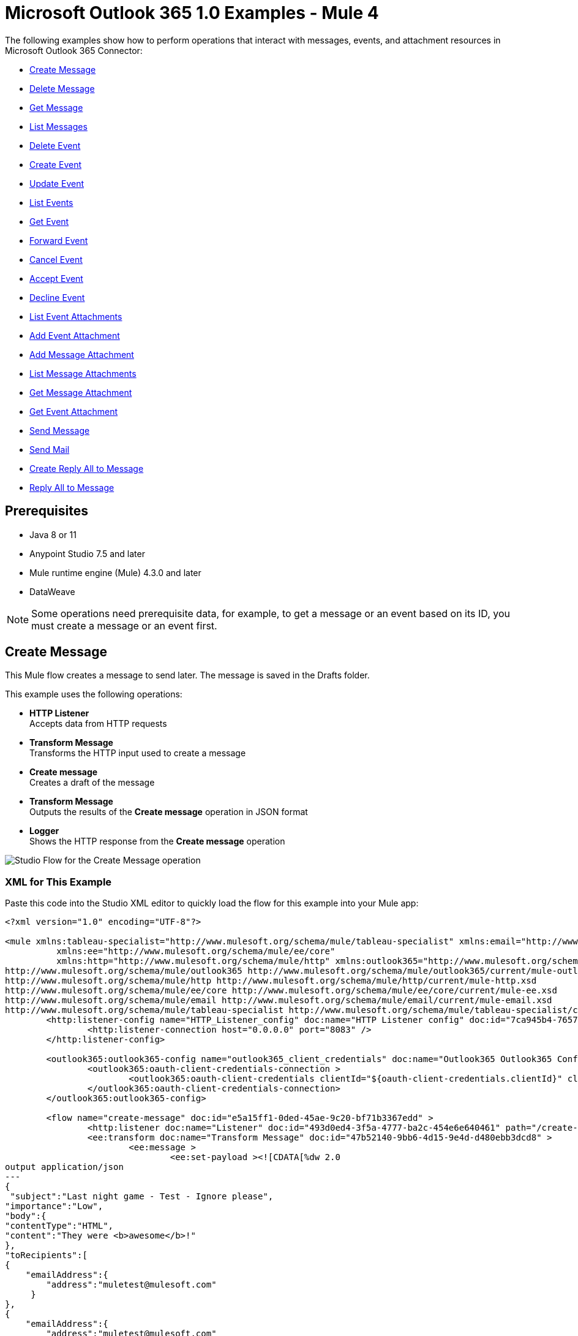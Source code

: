 = Microsoft Outlook 365 1.0 Examples - Mule 4

The following examples show how to perform operations that interact with messages,
events, and attachment resources in Microsoft Outlook 365 Connector:

* <<create-message>>
* <<delete-message>>
* <<get-message>>
* <<list-messages>>
* <<delete-event>>
* <<create-event>>
* <<update-event>>
* <<list-events>>
* <<get-event>>
* <<forward-event>>
* <<cancel-event>>
* <<accept-event>>
* <<decline-event>>
* <<list-event-attachments>>
* <<add-event-attachment>>
* <<add-message-attachment>>
* <<list-message-attachments>>
* <<get-message-attachment>>
* <<get-event-attachment>>
* <<send-message>>
* <<send-mail>>
* <<create-reply-all-to-message>>
* <<reply-all-to-message>>


== Prerequisites

* Java 8 or 11
* Anypoint Studio 7.5 and later
* Mule runtime engine (Mule) 4.3.0 and later
* DataWeave

[NOTE]
Some operations need prerequisite data, for example, to get a message or
an event based on its ID, you must create a message or an event first.

[[create-message]]
== Create Message

This Mule flow creates a message to send later. The message is saved in the
Drafts folder.

This example uses the following operations:

* *HTTP Listener* +
Accepts data from HTTP requests
* *Transform Message* +
Transforms the HTTP input used to create a message
* *Create message* +
Creates a draft of the message
* *Transform Message* +
Outputs the results of the *Create message* operation in JSON format
* *Logger* +
Shows the HTTP response from the *Create message* operation

image::create-message.png[Studio Flow for the Create Message operation]

=== XML for This Example

Paste this code into the Studio XML editor to quickly load the flow for this example into your Mule app:

[source,xml,linenums]
----
<?xml version="1.0" encoding="UTF-8"?>

<mule xmlns:tableau-specialist="http://www.mulesoft.org/schema/mule/tableau-specialist" xmlns:email="http://www.mulesoft.org/schema/mule/email"
	  xmlns:ee="http://www.mulesoft.org/schema/mule/ee/core"
	  xmlns:http="http://www.mulesoft.org/schema/mule/http" xmlns:outlook365="http://www.mulesoft.org/schema/mule/outlook365" xmlns:salesforce="http://www.mulesoft.org/schema/mule/salesforce" xmlns="http://www.mulesoft.org/schema/mule/core" xmlns:doc="http://www.mulesoft.org/schema/mule/documentation" xmlns:xsi="http://www.w3.org/2001/XMLSchema-instance" xsi:schemaLocation="http://www.mulesoft.org/schema/mule/core http://www.mulesoft.org/schema/mule/core/current/mule.xsd
http://www.mulesoft.org/schema/mule/outlook365 http://www.mulesoft.org/schema/mule/outlook365/current/mule-outlook365.xsd
http://www.mulesoft.org/schema/mule/http http://www.mulesoft.org/schema/mule/http/current/mule-http.xsd
http://www.mulesoft.org/schema/mule/ee/core http://www.mulesoft.org/schema/mule/ee/core/current/mule-ee.xsd
http://www.mulesoft.org/schema/mule/email http://www.mulesoft.org/schema/mule/email/current/mule-email.xsd
http://www.mulesoft.org/schema/mule/tableau-specialist http://www.mulesoft.org/schema/mule/tableau-specialist/current/mule-tableau-specialist.xsd">
	<http:listener-config name="HTTP_Listener_config" doc:name="HTTP Listener config" doc:id="7ca945b4-7657-4688-90bf-5b9b8aa9b78b" >
		<http:listener-connection host="0.0.0.0" port="8083" />
	</http:listener-config>

	<outlook365:outlook365-config name="outlook365_client_credentials" doc:name="Outlook365 Outlook365 Config" doc:id="1ae40dd0-f924-457e-b702-946d5e896ec2" >
		<outlook365:oauth-client-credentials-connection >
			<outlook365:oauth-client-credentials clientId="${oauth-client-credentials.clientId}" clientSecret="${oauth-client-credentials.clientSecret}" tokenUrl="${oauth-client-credentials.tokenUrl}" scopes="${oauth-client-credentials.scopes}" />
		</outlook365:oauth-client-credentials-connection>
	</outlook365:outlook365-config>

	<flow name="create-message" doc:id="e5a15ff1-0ded-45ae-9c20-bf71b3367edd" >
		<http:listener doc:name="Listener" doc:id="493d0ed4-3f5a-4777-ba2c-454e6e640461" path="/create-msg" config-ref="HTTP_Listener_config"/>
		<ee:transform doc:name="Transform Message" doc:id="47b52140-9bb6-4d15-9e4d-d480ebb3dcd8" >
			<ee:message >
				<ee:set-payload ><![CDATA[%dw 2.0
output application/json
---
{
 "subject":"Last night game - Test - Ignore please",
"importance":"Low",
"body":{
"contentType":"HTML",
"content":"They were <b>awesome</b>!"
},
"toRecipients":[
{
    "emailAddress":{
        "address":"muletest@mulesoft.com"
     }
},
{
    "emailAddress":{
        "address":"muletest@mulesoft.com"
     }
}
    ]
}]]></ee:set-payload>
			</ee:message>
		</ee:transform>
		<outlook365:create-message doc:name="Create message" doc:id="4723c105-b33b-40b7-a480-118e7b486f97" config-ref="outlook365_client_credentials" userId="88f176b2-84ca-4cfe-828c-954db0096efa">
		</outlook365:create-message>
		<ee:transform doc:name="Transform Message" doc:id="e23d752c-1c63-4c9b-b664-e94fa2f274fc" >
			<ee:message >
				<ee:set-payload ><![CDATA[%dw 2.0
output application/json
---
payload]]></ee:set-payload>
			</ee:message>
		</ee:transform>
		<logger level="INFO" doc:name="Logger" doc:id="88008b17-7027-4142-a8e4-a2a59f949756" message="#[payload]"/>
	</flow>
</mule>
----

=== Steps for Running This Example

. Verify that your connector is configured.
. Save the project.
. From a web browser, test the application by entering `http://localhost:8083/create-msg`.


[[delete-message]]
== Delete Message

This Mule flow deletes an existing message.

This example uses the following operations:

* *HTTP Listener* +
Accepts data from HTTP requests
* *Delete message* +
Deletes a message from the specified user's mailbox

image::delete-message.png[Studio Flow for the Delete Message operation]


=== XML for This Example

Paste this code into the Studio XML editor to quickly load the flow for this example into your Mule app:

[source,xml,linenums]
----
<?xml version="1.0" encoding="UTF-8"?>

<mule xmlns:tableau-specialist="http://www.mulesoft.org/schema/mule/tableau-specialist" xmlns:email="http://www.mulesoft.org/schema/mule/email"
	  xmlns:ee="http://www.mulesoft.org/schema/mule/ee/core"
	  xmlns:http="http://www.mulesoft.org/schema/mule/http" xmlns:outlook365="http://www.mulesoft.org/schema/mule/outlook365" xmlns:salesforce="http://www.mulesoft.org/schema/mule/salesforce" xmlns="http://www.mulesoft.org/schema/mule/core" xmlns:doc="http://www.mulesoft.org/schema/mule/documentation" xmlns:xsi="http://www.w3.org/2001/XMLSchema-instance" xsi:schemaLocation="http://www.mulesoft.org/schema/mule/core http://www.mulesoft.org/schema/mule/core/current/mule.xsd
http://www.mulesoft.org/schema/mule/outlook365 http://www.mulesoft.org/schema/mule/outlook365/current/mule-outlook365.xsd
http://www.mulesoft.org/schema/mule/http http://www.mulesoft.org/schema/mule/http/current/mule-http.xsd
http://www.mulesoft.org/schema/mule/ee/core http://www.mulesoft.org/schema/mule/ee/core/current/mule-ee.xsd
http://www.mulesoft.org/schema/mule/email http://www.mulesoft.org/schema/mule/email/current/mule-email.xsd
http://www.mulesoft.org/schema/mule/tableau-specialist http://www.mulesoft.org/schema/mule/tableau-specialist/current/mule-tableau-specialist.xsd">
	<http:listener-config name="HTTP_Listener_config" doc:name="HTTP Listener config" doc:id="7ca945b4-7657-4688-90bf-5b9b8aa9b78b" >
		<http:listener-connection host="0.0.0.0" port="8083" />
	</http:listener-config>

	<outlook365:outlook365-config name="outlook365_client_credentials" doc:name="Outlook365 Outlook365 Config" doc:id="1ae40dd0-f924-457e-b702-946d5e896ec2" >
		<outlook365:oauth-client-credentials-connection >
			<outlook365:oauth-client-credentials clientId="${oauth-client-credentials.clientId}" clientSecret="${oauth-client-credentials.clientSecret}" tokenUrl="${oauth-client-credentials.tokenUrl}" scopes="${oauth-client-credentials.scopes}" />
		</outlook365:oauth-client-credentials-connection>
	</outlook365:outlook365-config>

	<flow name="delete-message" doc:id="f5a345c9-3adb-4371-a420-d4f103f8b514" >
		<http:listener doc:name="Listener" doc:id="2d56056f-ebb3-4759-aabe-4c0e97d5a4d9" config-ref="HTTP_Listener_config" path="/delete-msg"/>
		<outlook365:delete-message doc:name="Delete message" doc:id="98511d16-2de9-4d3e-abc3-41239eeefe36" config-ref="outlook365_client_credentials" userId="88f176b2-84ca-4cfe-828c-954db0096efa" messageId="AAMkADg5NjIxODNkLWRkNzAtNGFkNC04YjUwLWFjOTEyMzg0YzA5NgBGAAAAAADzzlN7RptORYu7QgvFkvQJBwCthX8I2XTFT5_USx5R95fIAAAAAAEPAACthX8I2XTFT5_USx5R95fIAAFXpn4vAAA="/>
	</flow>
</mule>
----

=== Steps for Running This Example

. Verify that your connector is configured.
. Save the project.
. From a web browser, test the application by entering `http://localhost:8083/delete-msg`.


[[get-message]]
== Get Message

This Mule flow retrieves an existing message.

This example uses the following operations:

* *HTTP Listener* +
Accepts data from HTTP requests
* *Get message* +
Retrieves the properties and relationships of a message object

image::get-message.png[Studio Flow for the Get Message operation]

=== XML for This Example

Paste this code into the Studio XML editor to quickly load the flow for this example into your Mule app:

[source,xml,linenums]
----
<?xml version="1.0" encoding="UTF-8"?>

<mule xmlns:tableau-specialist="http://www.mulesoft.org/schema/mule/tableau-specialist" xmlns:email="http://www.mulesoft.org/schema/mule/email"
	  xmlns:ee="http://www.mulesoft.org/schema/mule/ee/core"
	  xmlns:http="http://www.mulesoft.org/schema/mule/http" xmlns:outlook365="http://www.mulesoft.org/schema/mule/outlook365" xmlns:salesforce="http://www.mulesoft.org/schema/mule/salesforce" xmlns="http://www.mulesoft.org/schema/mule/core" xmlns:doc="http://www.mulesoft.org/schema/mule/documentation" xmlns:xsi="http://www.w3.org/2001/XMLSchema-instance" xsi:schemaLocation="http://www.mulesoft.org/schema/mule/core http://www.mulesoft.org/schema/mule/core/current/mule.xsd
http://www.mulesoft.org/schema/mule/outlook365 http://www.mulesoft.org/schema/mule/outlook365/current/mule-outlook365.xsd
http://www.mulesoft.org/schema/mule/http http://www.mulesoft.org/schema/mule/http/current/mule-http.xsd
http://www.mulesoft.org/schema/mule/ee/core http://www.mulesoft.org/schema/mule/ee/core/current/mule-ee.xsd
http://www.mulesoft.org/schema/mule/email http://www.mulesoft.org/schema/mule/email/current/mule-email.xsd
http://www.mulesoft.org/schema/mule/tableau-specialist http://www.mulesoft.org/schema/mule/tableau-specialist/current/mule-tableau-specialist.xsd">
	<http:listener-config name="HTTP_Listener_config" doc:name="HTTP Listener config" doc:id="7b5e348d-2f1c-4a09-b73a-7b1f84d89060" >
		<http:listener-connection host="0.0.0.0" port="8083" />
	</http:listener-config>

	<outlook365:outlook365-config name="outlook365_client_credentials" doc:name="Outlook365 Outlook365 Config" doc:id="ab1353ac-79b8-4718-a96c-a2c9e9d1d996" >
		<outlook365:oauth-client-credentials-connection >
			<outlook365:oauth-client-credentials clientId="${oauth-client-credentials.clientId}" clientSecret="${oauth-client-credentials.clientSecret}" tokenUrl="${oauth-client-credentials.tokenUrl}" scopes="${oauth-client-credentials.scopes}" />
		</outlook365:oauth-client-credentials-connection>
	</outlook365:outlook365-config>

	<flow name="get-message" doc:id="f4d095f0-3841-4b6e-b8ab-73986a37339d" >
		<http:listener doc:name="Listener" doc:id="744e331c-a530-41b2-b6a1-a7b251248578" config-ref="HTTP_Listener_config" path="/get-msg"/>
		<outlook365:get-message doc:name="Get message" doc:id="67f75fea-3c1a-4dbc-a4fe-00503d68565b" config-ref="outlook365_client_credentials" userId="88f176b2-84ca-4cfe-828c-954db0096efa" messageId="AAMkADg5NjIxODNkLWRkNzAtNGFkNC04YjUwLWFjOTEyMzg0YzA5NgBGAAAAAADzzlN7RptORYu7QgvFkvQJBwCthX8I2XTFT5_USx5R95fIAAAAAAEPAACthX8I2XTFT5_USx5R95fIAAFXpn4vAAA=" getMIMEContent="true"/>
		<logger level="INFO" doc:name="Logger" doc:id="191b1e4b-1acf-452c-b1af-62c7d14fc06d" message="#[payload]"/>
	</flow>
</mule>
----

=== Steps for Running This Example

. Verify that your connector is configured.
. Save the project.
. From a web browser, test the application by entering `http://localhost:8083/get-msg`.


[[list-messages]]
== List Messages

This Mule flow retrieves all of the messages from the signed-in user's mailbox.

This example uses the following operations:

* *HTTP Listener* +
Accepts data from HTTP requests
* *List messages* +
Retrieves messages from the signed-in user's mailbox, including messages from the Deleted Items and Clutter folders

image::list-messages.png[Studio Flow for the List Messages operation]

=== XML for This Example

Paste this code into the Studio XML editor to quickly load the flow for this example into your Mule app:

[source,xml,linenums]
----
<?xml version="1.0" encoding="UTF-8"?>

<mule xmlns:tableau-specialist="http://www.mulesoft.org/schema/mule/tableau-specialist" xmlns:email="http://www.mulesoft.org/schema/mule/email"
	  xmlns:ee="http://www.mulesoft.org/schema/mule/ee/core"
	  xmlns:http="http://www.mulesoft.org/schema/mule/http" xmlns:outlook365="http://www.mulesoft.org/schema/mule/outlook365" xmlns:salesforce="http://www.mulesoft.org/schema/mule/salesforce" xmlns="http://www.mulesoft.org/schema/mule/core" xmlns:doc="http://www.mulesoft.org/schema/mule/documentation" xmlns:xsi="http://www.w3.org/2001/XMLSchema-instance" xsi:schemaLocation="http://www.mulesoft.org/schema/mule/core http://www.mulesoft.org/schema/mule/core/current/mule.xsd
http://www.mulesoft.org/schema/mule/outlook365 http://www.mulesoft.org/schema/mule/outlook365/current/mule-outlook365.xsd
http://www.mulesoft.org/schema/mule/http http://www.mulesoft.org/schema/mule/http/current/mule-http.xsd
http://www.mulesoft.org/schema/mule/ee/core http://www.mulesoft.org/schema/mule/ee/core/current/mule-ee.xsd
http://www.mulesoft.org/schema/mule/email http://www.mulesoft.org/schema/mule/email/current/mule-email.xsd
http://www.mulesoft.org/schema/mule/tableau-specialist http://www.mulesoft.org/schema/mule/tableau-specialist/current/mule-tableau-specialist.xsd">
	<http:listener-config name="HTTP_Listener_config" doc:name="HTTP Listener config" doc:id="7b5e348d-2f1c-4a09-b73a-7b1f84d89060" >
		<http:listener-connection host="0.0.0.0" port="8083" />
	</http:listener-config>

	<outlook365:outlook365-config name="outlook365_client_credentials" doc:name="Outlook365 Outlook365 Config" doc:id="ab1353ac-79b8-4718-a96c-a2c9e9d1d996" >
		<outlook365:oauth-client-credentials-connection >
			<outlook365:oauth-client-credentials clientId="${oauth-client-credentials.clientId}" clientSecret="${oauth-client-credentials.clientSecret}" tokenUrl="${oauth-client-credentials.tokenUrl}" scopes="${oauth-client-credentials.scopes}" />
		</outlook365:oauth-client-credentials-connection>
	</outlook365:outlook365-config>

	<flow name="list-messages" doc:id="bd553217-a020-415a-a313-edb2cb42e551" >
		<http:listener doc:name="Listener" doc:id="b3414782-db80-40e0-895b-e7fd33109238" config-ref="HTTP_Listener_config" path="/list-messages"/>
		<outlook365:list-messages doc:name="List messages" doc:id="ebc105a3-438d-4b72-9e07-10799b760abd" config-ref="outlook365_client_credentials" userId="88f176b2-84ca-4cfe-828c-954db0096efa">
			<outlook365:o-data-query-params orderBy="createdDateTime desc" />
		</outlook365:list-messages>
		<ee:transform doc:name="Transform Message" doc:id="6cddacd2-044e-45fa-b2a0-8e0388cc4d1c" >
			<ee:message >
				<ee:set-payload ><![CDATA[%dw 2.0
output application/json
---
payload]]></ee:set-payload>
			</ee:message>
		</ee:transform>
		<logger level="INFO" doc:name="Logger" doc:id="3a8707e4-a258-42d1-96db-3dd47f7bbf8a" message="#[payload]"/>
	</flow>
</mule>
----

=== Steps for Running This Example

. Verify that your connector is configured.
. Save the project.
. From a web browser, test the application by entering `http://localhost:8083/list-messages`.


[[delete-event]]
== Delete Event

This Mule flow deletes an existing event.

This example uses the following operations:

* *HTTP Listener* +
Accepts data from HTTP requests
* *Delete event* +
Removes the specified event from the calendar
* *Logger* +
Shows the HTTP response from the *Delete event* operation

image::delete-event.png[Studio Flow for the Delete Event operation]

=== XML for This Example

Paste this code into the Studio XML editor to quickly load the flow for this example into your Mule app:

[source,xml,linenums]
----
<?xml version="1.0" encoding="UTF-8"?>

<mule xmlns:tableau-specialist="http://www.mulesoft.org/schema/mule/tableau-specialist" xmlns:email="http://www.mulesoft.org/schema/mule/email"
	  xmlns:ee="http://www.mulesoft.org/schema/mule/ee/core"
	  xmlns:http="http://www.mulesoft.org/schema/mule/http" xmlns:outlook365="http://www.mulesoft.org/schema/mule/outlook365" xmlns:salesforce="http://www.mulesoft.org/schema/mule/salesforce" xmlns="http://www.mulesoft.org/schema/mule/core" xmlns:doc="http://www.mulesoft.org/schema/mule/documentation" xmlns:xsi="http://www.w3.org/2001/XMLSchema-instance" xsi:schemaLocation="http://www.mulesoft.org/schema/mule/core http://www.mulesoft.org/schema/mule/core/current/mule.xsd
http://www.mulesoft.org/schema/mule/outlook365 http://www.mulesoft.org/schema/mule/outlook365/current/mule-outlook365.xsd
http://www.mulesoft.org/schema/mule/http http://www.mulesoft.org/schema/mule/http/current/mule-http.xsd
http://www.mulesoft.org/schema/mule/ee/core http://www.mulesoft.org/schema/mule/ee/core/current/mule-ee.xsd
http://www.mulesoft.org/schema/mule/email http://www.mulesoft.org/schema/mule/email/current/mule-email.xsd
http://www.mulesoft.org/schema/mule/tableau-specialist http://www.mulesoft.org/schema/mule/tableau-specialist/current/mule-tableau-specialist.xsd">
	<http:listener-config name="HTTP_Listener_config" doc:name="HTTP Listener config" doc:id="7b5e348d-2f1c-4a09-b73a-7b1f84d89060" >
		<http:listener-connection host="0.0.0.0" port="8083" />
	</http:listener-config>

	<outlook365:outlook365-config name="outlook365_client_credentials" doc:name="Outlook365 Outlook365 Config" doc:id="ab1353ac-79b8-4718-a96c-a2c9e9d1d996" >
		<outlook365:oauth-client-credentials-connection >
			<outlook365:oauth-client-credentials clientId="${oauth-client-credentials.clientId}" clientSecret="${oauth-client-credentials.clientSecret}" tokenUrl="${oauth-client-credentials.tokenUrl}" scopes="${oauth-client-credentials.scopes}" />
		</outlook365:oauth-client-credentials-connection>
	</outlook365:outlook365-config>

	<flow name="delete-event" doc:id="52cb41b0-d1b7-4ea6-9794-325ce76330a2" >
		<http:listener doc:name="Listener" doc:id="105e968f-dd1e-438b-ae7a-4931b143f4ec" config-ref="HTTP_Listener_config" path="/delete-event"/>
		<outlook365:delete-event doc:name="Delete event" doc:id="dbd4e75f-9380-4e83-9218-604ee5d696ec" config-ref="outlook365_client_credentials" eventId="AAMkADg5NjIxODNkLWRkNzAtNGFkNC04YjUwLWFjOTEyMzg0YzA5NgBGAAAAAADzzlN7RptORYu7QgvFkvQJBwCthX8I2XTFT5_USx5R95fIAAAAAAENAACthX8I2XTFT5_USx5R95fIAAFXpoYNAAA=" userId="88f176b2-84ca-4cfe-828c-954db0096efa"/>
		<logger level="INFO" doc:name="Logger" doc:id="81bea8fa-22ec-42e3-ac58-156fa59e8ebb" message="#[payload]"/>
	</flow>
</mule>
----

=== Steps for Running This Example

. Verify that your connector is configured.
. Save the project.
. From a web browser, test the application by entering `http://localhost:8083/delete-event`.


[[create-event]]
== Create Event

This Mule flow creates an event in a default user's calendar or in a specified
calendar.

This example uses the following operations:

* *HTTP Listener* +
Accepts data from HTTP requests
* *Create event* +
Creates an event in a default user's calendar or in a specified calendar
* *Transform Message* +
Outputs the results of the *Create event* operation in JSON format
* *Logger* +
Shows the HTTP response from the *Create event* operation

image::create-event.png[Studio Flow for the Create Event operation]

=== XML for This Example

Paste this code into the Studio XML editor to quickly load the flow for this example into your Mule app:

[source,xml,linenums]
----
<?xml version="1.0" encoding="UTF-8"?>

<mule xmlns:tableau-specialist="http://www.mulesoft.org/schema/mule/tableau-specialist" xmlns:email="http://www.mulesoft.org/schema/mule/email"
	  xmlns:ee="http://www.mulesoft.org/schema/mule/ee/core"
	  xmlns:http="http://www.mulesoft.org/schema/mule/http" xmlns:outlook365="http://www.mulesoft.org/schema/mule/outlook365" xmlns:salesforce="http://www.mulesoft.org/schema/mule/salesforce" xmlns="http://www.mulesoft.org/schema/mule/core" xmlns:doc="http://www.mulesoft.org/schema/mule/documentation" xmlns:xsi="http://www.w3.org/2001/XMLSchema-instance" xsi:schemaLocation="http://www.mulesoft.org/schema/mule/core http://www.mulesoft.org/schema/mule/core/current/mule.xsd
http://www.mulesoft.org/schema/mule/outlook365 http://www.mulesoft.org/schema/mule/outlook365/current/mule-outlook365.xsd
http://www.mulesoft.org/schema/mule/http http://www.mulesoft.org/schema/mule/http/current/mule-http.xsd
http://www.mulesoft.org/schema/mule/ee/core http://www.mulesoft.org/schema/mule/ee/core/current/mule-ee.xsd
http://www.mulesoft.org/schema/mule/email http://www.mulesoft.org/schema/mule/email/current/mule-email.xsd
http://www.mulesoft.org/schema/mule/tableau-specialist http://www.mulesoft.org/schema/mule/tableau-specialist/current/mule-tableau-specialist.xsd">
	<http:listener-config name="HTTP_Listener_config" doc:name="HTTP Listener config" doc:id="7b5e348d-2f1c-4a09-b73a-7b1f84d89060" >
		<http:listener-connection host="0.0.0.0" port="8083" />
	</http:listener-config>

	<outlook365:outlook365-config name="outlook365_client_credentials" doc:name="Outlook365 Outlook365 Config" doc:id="ab1353ac-79b8-4718-a96c-a2c9e9d1d996" >
		<outlook365:oauth-client-credentials-connection >
			<outlook365:oauth-client-credentials clientId="${oauth-client-credentials.clientId}" clientSecret="${oauth-client-credentials.clientSecret}" tokenUrl="${oauth-client-credentials.tokenUrl}" scopes="${oauth-client-credentials.scopes}" />
		</outlook365:oauth-client-credentials-connection>
	</outlook365:outlook365-config>

	<flow name="create-event" doc:id="53b324a6-02e7-45ab-8ba6-29861daf34c9" >
		<http:listener doc:name="Listener" doc:id="e5ad9b28-c411-4ae7-8b12-ee95a0a4f145" config-ref="HTTP_Listener_config" path="/create-event"/>
		<outlook365:create-event doc:name="Create event" doc:id="def0e304-1e18-4f92-806f-f9654b064b1e" config-ref="outlook365_client_credentials" userId="88f176b2-84ca-4cfe-828c-954db0096efa" calendarId="AQMkADg5NjIxODNkLWRkADcwLTRhZDQtOGI1MC1hYzkxMjM4NGMwOTYARgAAA-POU3tGm05Fi7tCC8WS9AkHAK2FfwjZdMVPn5RLHlH3l8gAAAIBBgAAAK2FfwjZdMVPn5RLHlH3l8gAAAKEKAAAAA==">
			<outlook365:event ><![CDATA[#[{
  "subject": "Let's go for lunch again in July",
  "body": {
    "contentType": "HTML",
    "content": "Does noon work for you?"
  },
  "start": {
      "dateTime": "2018-04-15T12:00:00",
      "timeZone": "Pacific Standard Time"
  },
  "end": {
      "dateTime": "2018-04-15T14:00:00",
      "timeZone": "Pacific Standard Time"
  },
  "location":{
      "displayName":"Harry's Bar"
  },
  "attendees": [
    {
      "emailAddress": {
        "address":"muletest@mulesoft.com",
        "name": "Mule Test"
      },
      "type": "required"
    }
  ],
  "allowNewTimeProposals": true
}]]]></outlook365:event>
		</outlook365:create-event>
		<ee:transform doc:name="Transform Message" doc:id="24c6fb20-0288-421c-994d-30de24eaef35" >
			<ee:message >
				<ee:set-payload ><![CDATA[%dw 2.0
output application/json
---
payload]]></ee:set-payload>
			</ee:message>
		</ee:transform>
		<logger level="INFO" doc:name="Logger" doc:id="2c57de93-d25b-46a9-8874-83570527d694" message="#[payload]"/>
	</flow>
</mule>
----

=== Steps for Running This Example

. Verify that your connector is configured.
. Save the project.
. From a web browser, test the application by entering `http://localhost:8083/create-event`.


[[update-event]]
== Update Event

This Mule flow updates an existing event.

This example uses the following operations:

* *HTTP Listener* +
Accepts data from HTTP requests
* *Update event* +
Updates the properties of the event object
* *Transform Message* +
Outputs the results of the *Update event* operation in JSON format
* *Logger* +
Shows the HTTP response from the *Update event* operation

image::update-event.png[Studio Flow for the Update Event operation]

=== XML for This Example

Paste this code into the Studio XML editor to quickly load the flow for this example into your Mule app:

[source,xml,linenums]
----
<?xml version="1.0" encoding="UTF-8"?>

<mule xmlns:tableau-specialist="http://www.mulesoft.org/schema/mule/tableau-specialist" xmlns:email="http://www.mulesoft.org/schema/mule/email"
	  xmlns:ee="http://www.mulesoft.org/schema/mule/ee/core"
	  xmlns:http="http://www.mulesoft.org/schema/mule/http" xmlns:outlook365="http://www.mulesoft.org/schema/mule/outlook365" xmlns:salesforce="http://www.mulesoft.org/schema/mule/salesforce" xmlns="http://www.mulesoft.org/schema/mule/core" xmlns:doc="http://www.mulesoft.org/schema/mule/documentation" xmlns:xsi="http://www.w3.org/2001/XMLSchema-instance" xsi:schemaLocation="http://www.mulesoft.org/schema/mule/core http://www.mulesoft.org/schema/mule/core/current/mule.xsd
http://www.mulesoft.org/schema/mule/outlook365 http://www.mulesoft.org/schema/mule/outlook365/current/mule-outlook365.xsd
http://www.mulesoft.org/schema/mule/http http://www.mulesoft.org/schema/mule/http/current/mule-http.xsd
http://www.mulesoft.org/schema/mule/ee/core http://www.mulesoft.org/schema/mule/ee/core/current/mule-ee.xsd
http://www.mulesoft.org/schema/mule/email http://www.mulesoft.org/schema/mule/email/current/mule-email.xsd
http://www.mulesoft.org/schema/mule/tableau-specialist http://www.mulesoft.org/schema/mule/tableau-specialist/current/mule-tableau-specialist.xsd">
	<http:listener-config name="HTTP_Listener_config" doc:name="HTTP Listener config" doc:id="7b5e348d-2f1c-4a09-b73a-7b1f84d89060" >
		<http:listener-connection host="0.0.0.0" port="8083" />
	</http:listener-config>

	<outlook365:outlook365-config name="outlook365_client_credentials" doc:name="Outlook365 Outlook365 Config" doc:id="ab1353ac-79b8-4718-a96c-a2c9e9d1d996" >
		<outlook365:oauth-client-credentials-connection >
			<outlook365:oauth-client-credentials clientId="${oauth-client-credentials.clientId}" clientSecret="${oauth-client-credentials.clientSecret}" tokenUrl="${oauth-client-credentials.tokenUrl}" scopes="${oauth-client-credentials.scopes}" />
		</outlook365:oauth-client-credentials-connection>
	</outlook365:outlook365-config>

	<flow name="update-event" doc:id="36e43afe-dc2b-4895-b03e-eb4ba43233dd" >
		<http:listener doc:name="Listener" doc:id="3cabeba4-5be7-43dc-b768-ca09b6f88a69" config-ref="HTTP_Listener_config" path="/update-event"/>
		<outlook365:update-event doc:name="Update event" doc:id="bbaf5f53-e697-4b18-8df8-f4ce844f8656" config-ref="outlook365_client_credentials" eventId="AAMkADg5NjIxODNkLWRkNzAtNGFkNC04YjUwLWFjOTEyMzg0YzA5NgBGAAAAAADzzlN7RptORYu7QgvFkvQJBwCthX8I2XTFT5_USx5R95fIAAAAAAENAACthX8I2XTFT5_USx5R95fIAAFXpoYNAAA=" userId="88f176b2-84ca-4cfe-828c-954db0096efa">
			<outlook365:event-fields-to-be-updated ><![CDATA[#[{
	"categories": ["Red category", "Vlad category"]
}]]]></outlook365:event-fields-to-be-updated>
		</outlook365:update-event>
		<ee:transform doc:name="Transform Message" doc:id="f1220217-7036-4128-afaf-43cec2f9fa0f" >
			<ee:message >
				<ee:set-payload ><![CDATA[%dw 2.0
output application/json
---
payload]]></ee:set-payload>
			</ee:message>
		</ee:transform>
		<logger level="INFO" doc:name="Logger" doc:id="33205271-6e16-4162-83a2-c88897c4b030" message="#[payload]"/>
	</flow>
</mule>
----

=== Steps for Running This Example

. Verify that your connector is configured.
. Save the project.
. From a web browser, test the application by entering `http://localhost:8083/update-event`.


[[list-events]]
== List Events

This Mule flow lists all events.

This example uses the following operations:

* *HTTP Listener* +
Accepts data from HTTP requests
* *List events* +
Retrieves a list of event objects from the user's mailbox
* *Transform Message* +
Outputs the results of the *List events* operation in JSON format
* *Logger* +
Shows the HTTP response from the *List events* operation

image::list-events.png[Studio Flow for the List Events operation]

=== XML for This Example

Paste this code into the Studio XML editor to quickly load the flow for this example into your Mule app:

[source,xml,linenums]
----
<?xml version="1.0" encoding="UTF-8"?>

<mule xmlns:tableau-specialist="http://www.mulesoft.org/schema/mule/tableau-specialist" xmlns:email="http://www.mulesoft.org/schema/mule/email"
	  xmlns:ee="http://www.mulesoft.org/schema/mule/ee/core"
	  xmlns:http="http://www.mulesoft.org/schema/mule/http" xmlns:outlook365="http://www.mulesoft.org/schema/mule/outlook365" xmlns:salesforce="http://www.mulesoft.org/schema/mule/salesforce" xmlns="http://www.mulesoft.org/schema/mule/core" xmlns:doc="http://www.mulesoft.org/schema/mule/documentation" xmlns:xsi="http://www.w3.org/2001/XMLSchema-instance" xsi:schemaLocation="http://www.mulesoft.org/schema/mule/core http://www.mulesoft.org/schema/mule/core/current/mule.xsd
http://www.mulesoft.org/schema/mule/outlook365 http://www.mulesoft.org/schema/mule/outlook365/current/mule-outlook365.xsd
http://www.mulesoft.org/schema/mule/http http://www.mulesoft.org/schema/mule/http/current/mule-http.xsd
http://www.mulesoft.org/schema/mule/ee/core http://www.mulesoft.org/schema/mule/ee/core/current/mule-ee.xsd
http://www.mulesoft.org/schema/mule/email http://www.mulesoft.org/schema/mule/email/current/mule-email.xsd
http://www.mulesoft.org/schema/mule/tableau-specialist http://www.mulesoft.org/schema/mule/tableau-specialist/current/mule-tableau-specialist.xsd">
	<http:listener-config name="HTTP_Listener_config" doc:name="HTTP Listener config" doc:id="7b5e348d-2f1c-4a09-b73a-7b1f84d89060" >
		<http:listener-connection host="0.0.0.0" port="8083" />
	</http:listener-config>

	<outlook365:outlook365-config name="outlook365_client_credentials" doc:name="Outlook365 Outlook365 Config" doc:id="ab1353ac-79b8-4718-a96c-a2c9e9d1d996" >
		<outlook365:oauth-client-credentials-connection >
			<outlook365:oauth-client-credentials clientId="${oauth-client-credentials.clientId}" clientSecret="${oauth-client-credentials.clientSecret}" tokenUrl="${oauth-client-credentials.tokenUrl}" scopes="${oauth-client-credentials.scopes}" />
		</outlook365:oauth-client-credentials-connection>
	</outlook365:outlook365-config>

	<flow name="list-events" doc:id="7eb6a6e3-9ec5-41be-8d66-87d645edc07d" >
		<http:listener doc:name="Listener" doc:id="416b9729-d390-439d-93a6-d3a024af7fc0" config-ref="HTTP_Listener_config" path="/list-events"/>
		<outlook365:list-events doc:name="List events" doc:id="a72dc766-a4f1-4038-a2d1-0c7a9e225dce" config-ref="outlook365_client_credentials" userId="sharepoint-teams@muleconnector.onmicrosoft.com" calendarId="AQMkADg5NjIxODNkLWRkADcwLTRhZDQtOGI1MC1hYzkxMjM4NGMwOTYARgAAA-POU3tGm05Fi7tCC8WS9AkHAK2FfwjZdMVPn5RLHlH3l8gAAAIBBgAAAK2FfwjZdMVPn5RLHlH3l8gAAAKEKAAAAA==">
		</outlook365:list-events>
		<ee:transform doc:name="Transform Message" doc:id="df5c6914-b3c0-4539-a84a-9abaa6c9e6d3" >
			<ee:message >
				<ee:set-payload ><![CDATA[%dw 2.0
output application/json
---
payload]]></ee:set-payload>
			</ee:message>
		</ee:transform>
		<logger level="INFO" doc:name="Logger" doc:id="21d29450-0e7f-4f7f-b063-37b7af31f1aa" message="#[payload]"/>
	</flow>
</mule>
----

=== Steps for Running This Example

. Verify that your connector is configured.
. Save the project.
. From a web browser, test the application by entering `http://localhost:8083/list-events`.


[[get-event]]
== Get Event

This Mule flow retrieves an existing event.

This example uses the following operations:

* *HTTP Listener* +
Accepts data from HTTP requests
* *Get event* +
Gets the properties and relationships of the specified event object
* *Transform Message* +
Outputs the results of the *Get event* operation in JSON format
* *Logger* +
Shows the HTTP response from the *Get event* operation

image::get-event.png[Studio Flow for the Get Event operation]

=== XML for This Example

Paste this code into the Studio XML editor to quickly load the flow for this example into your Mule app:

[source,xml,linenums]
----
<?xml version="1.0" encoding="UTF-8"?>

<mule xmlns:tableau-specialist="http://www.mulesoft.org/schema/mule/tableau-specialist" xmlns:email="http://www.mulesoft.org/schema/mule/email"
	  xmlns:ee="http://www.mulesoft.org/schema/mule/ee/core"
	  xmlns:http="http://www.mulesoft.org/schema/mule/http" xmlns:outlook365="http://www.mulesoft.org/schema/mule/outlook365" xmlns:salesforce="http://www.mulesoft.org/schema/mule/salesforce" xmlns="http://www.mulesoft.org/schema/mule/core" xmlns:doc="http://www.mulesoft.org/schema/mule/documentation" xmlns:xsi="http://www.w3.org/2001/XMLSchema-instance" xsi:schemaLocation="http://www.mulesoft.org/schema/mule/core http://www.mulesoft.org/schema/mule/core/current/mule.xsd
http://www.mulesoft.org/schema/mule/outlook365 http://www.mulesoft.org/schema/mule/outlook365/current/mule-outlook365.xsd
http://www.mulesoft.org/schema/mule/http http://www.mulesoft.org/schema/mule/http/current/mule-http.xsd
http://www.mulesoft.org/schema/mule/ee/core http://www.mulesoft.org/schema/mule/ee/core/current/mule-ee.xsd
http://www.mulesoft.org/schema/mule/email http://www.mulesoft.org/schema/mule/email/current/mule-email.xsd
http://www.mulesoft.org/schema/mule/tableau-specialist http://www.mulesoft.org/schema/mule/tableau-specialist/current/mule-tableau-specialist.xsd">
	<http:listener-config name="HTTP_Listener_config" doc:name="HTTP Listener config" doc:id="7b5e348d-2f1c-4a09-b73a-7b1f84d89060" >
		<http:listener-connection host="0.0.0.0" port="8083" />
	</http:listener-config>

	<outlook365:outlook365-config name="outlook365_client_credentials" doc:name="Outlook365 Outlook365 Config" doc:id="ab1353ac-79b8-4718-a96c-a2c9e9d1d996" >
		<outlook365:oauth-client-credentials-connection >
			<outlook365:oauth-client-credentials clientId="${oauth-client-credentials.clientId}" clientSecret="${oauth-client-credentials.clientSecret}" tokenUrl="${oauth-client-credentials.tokenUrl}" scopes="${oauth-client-credentials.scopes}" />
		</outlook365:oauth-client-credentials-connection>
	</outlook365:outlook365-config>

	<flow name="get-event" doc:id="0aa74710-8f47-426f-bd5d-2feefb06040d" >
		<http:listener doc:name="Listener" doc:id="84e0a134-a20d-470f-ab41-d941f092d90c" config-ref="HTTP_Listener_config" path="/get-event"/>
		<outlook365:get-event doc:name="Get event" doc:id="2f6f1dc9-3a8a-4ed4-8348-3d25f807967e" config-ref="outlook365_client_credentials" eventId="AAMkADg5NjIxODNkLWRkNzAtNGFkNC04YjUwLWFjOTEyMzg0YzA5NgBGAAAAAADzzlN7RptORYu7QgvFkvQJBwCthX8I2XTFT5_USx5R95fIAAAAAAENAACthX8I2XTFT5_USx5R95fIAAFXpoYMAAA=" userId="88f176b2-84ca-4cfe-828c-954db0096efa" calendarId="AAMkADg5NjIxODNkLWRkNzAtNGFkNC04YjUwLWFjOTEyMzg0YzA5NgBGAAAAAADzzlN7RptORYu7QgvFkvQJBwCthX8I2XTFT5_USx5R95fIAAAAAAEGAACthX8I2XTFT5_USx5R95fIAADmNDgwAAA=" outlookTimeZone="Fiji Standard Time"/>
		<ee:transform doc:name="Transform Message" doc:id="2e206f7f-492f-4a42-ad58-1819cdbfb602" >
			<ee:message >
				<ee:set-payload ><![CDATA[%dw 2.0
output application/json
---
payload]]></ee:set-payload>
			</ee:message>
		</ee:transform>
		<logger level="INFO" doc:name="Logger" doc:id="d21f3b2c-5837-4329-b8eb-a84433cea076" message="#[payload]"/>
	</flow>
</mule>
----

=== Steps for Running This Example

. Verify that your connector is configured.
. Save the project.
. From a web browser, test the application by entering `http://localhost:8083/get-event`.


[[forward-event]]
== Forward Event

This Mule flow forwards an existing event.

This example uses the following operations:

* *HTTP Listener* +
Accepts data from HTTP requests
* *Forward event* +
Forwards the meeting request to a new recipient
* *Logger* +
Shows the HTTP response from the *Forward event* operation

image::forward-event.png[Studio Flow for the Forward Event operation]


=== XML for This Example

Paste this code into the Studio XML editor to quickly load the flow for this example into your Mule app:

[source,xml,linenums]
----
<?xml version="1.0" encoding="UTF-8"?>

<mule xmlns:tableau-specialist="http://www.mulesoft.org/schema/mule/tableau-specialist" xmlns:email="http://www.mulesoft.org/schema/mule/email"
	  xmlns:ee="http://www.mulesoft.org/schema/mule/ee/core"
	  xmlns:http="http://www.mulesoft.org/schema/mule/http" xmlns:outlook365="http://www.mulesoft.org/schema/mule/outlook365" xmlns:salesforce="http://www.mulesoft.org/schema/mule/salesforce" xmlns="http://www.mulesoft.org/schema/mule/core" xmlns:doc="http://www.mulesoft.org/schema/mule/documentation" xmlns:xsi="http://www.w3.org/2001/XMLSchema-instance" xsi:schemaLocation="http://www.mulesoft.org/schema/mule/core http://www.mulesoft.org/schema/mule/core/current/mule.xsd
http://www.mulesoft.org/schema/mule/outlook365 http://www.mulesoft.org/schema/mule/outlook365/current/mule-outlook365.xsd
http://www.mulesoft.org/schema/mule/http http://www.mulesoft.org/schema/mule/http/current/mule-http.xsd
http://www.mulesoft.org/schema/mule/ee/core http://www.mulesoft.org/schema/mule/ee/core/current/mule-ee.xsd
http://www.mulesoft.org/schema/mule/email http://www.mulesoft.org/schema/mule/email/current/mule-email.xsd
http://www.mulesoft.org/schema/mule/tableau-specialist http://www.mulesoft.org/schema/mule/tableau-specialist/current/mule-tableau-specialist.xsd">
	<http:listener-config name="HTTP_Listener_config" doc:name="HTTP Listener config" doc:id="7b5e348d-2f1c-4a09-b73a-7b1f84d89060" >
		<http:listener-connection host="0.0.0.0" port="8083" />
	</http:listener-config>

	<outlook365:outlook365-config name="outlook365_client_credentials" doc:name="Outlook365 Outlook365 Config" doc:id="ab1353ac-79b8-4718-a96c-a2c9e9d1d996" >
		<outlook365:oauth-client-credentials-connection >
			<outlook365:oauth-client-credentials clientId="${oauth-client-credentials.clientId}" clientSecret="${oauth-client-credentials.clientSecret}" tokenUrl="${oauth-client-credentials.tokenUrl}" scopes="${oauth-client-credentials.scopes}" />
		</outlook365:oauth-client-credentials-connection>
	</outlook365:outlook365-config>

	<flow name="forward-event" doc:id="e283a9a8-75f8-4c82-a598-4858a99ee9c2" >
		<http:listener doc:name="Listener" doc:id="248bbf13-316d-43d0-bb05-04be5bc0c25a" config-ref="HTTP_Listener_config" path="/forward-event"/>
		<outlook365:forward-event doc:name="Forward event" doc:id="bc49959a-69f2-4603-a5d1-b8f3420feae6" config-ref="outlook365_client_credentials" eventId="AAMkADg5NjIxODNkLWRkNzAtNGFkNC04YjUwLWFjOTEyMzg0YzA5NgBGAAAAAADzzlN7RptORYu7QgvFkvQJBwCthX8I2XTFT5_USx5R95fIAAAAAAENAACthX8I2XTFT5_USx5R95fIAAFXpoYMAAA=" userId="88f176b2-84ca-4cfe-828c-954db0096efa">
			<outlook365:forward-event-properties ><![CDATA[#[{
  "ToRecipients":[
      {
        "emailAddress": {
          "address":"muletest@mulesoft.com",
          "name":"Mule Test"
        }
      }
     ],
  "Comment": "Dana, hope you can make this meeting."
}]]]></outlook365:forward-event-properties>
		</outlook365:forward-event>
		<logger level="INFO" doc:name="Logger" doc:id="26c1b6ea-6431-4046-9f66-a4787e80942a" />
	</flow>
</mule>
----

=== Steps for Running This Example

. Verify that your connector is configured.
. Save the project.
. From a web browser, test the application by entering `http://localhost:8083/forward-event`.


[[cancel-event]]
== Cancel Event

This Mule flow cancels an existing event.

This example uses the following operations:

* *HTTP Listener* +
Accepts data from HTTP requests
* *Cancel event* +
Cancels the specified event from a user's calendar
* *Logger* +
Shows the HTTP response from the *Cancel event* operation

image::cancel-event.png[Studio Flow for the Cancel Event operation]


=== XML for This Example

Paste this code into the Studio XML editor to quickly load the flow for this example into your Mule app:

[source,xml,linenums]
----
<?xml version="1.0" encoding="UTF-8"?>

<mule xmlns:tableau-specialist="http://www.mulesoft.org/schema/mule/tableau-specialist" xmlns:email="http://www.mulesoft.org/schema/mule/email"
	  xmlns:ee="http://www.mulesoft.org/schema/mule/ee/core"
	  xmlns:http="http://www.mulesoft.org/schema/mule/http" xmlns:outlook365="http://www.mulesoft.org/schema/mule/outlook365" xmlns:salesforce="http://www.mulesoft.org/schema/mule/salesforce" xmlns="http://www.mulesoft.org/schema/mule/core" xmlns:doc="http://www.mulesoft.org/schema/mule/documentation" xmlns:xsi="http://www.w3.org/2001/XMLSchema-instance" xsi:schemaLocation="http://www.mulesoft.org/schema/mule/core http://www.mulesoft.org/schema/mule/core/current/mule.xsd
http://www.mulesoft.org/schema/mule/outlook365 http://www.mulesoft.org/schema/mule/outlook365/current/mule-outlook365.xsd
http://www.mulesoft.org/schema/mule/http http://www.mulesoft.org/schema/mule/http/current/mule-http.xsd
http://www.mulesoft.org/schema/mule/ee/core http://www.mulesoft.org/schema/mule/ee/core/current/mule-ee.xsd
http://www.mulesoft.org/schema/mule/email http://www.mulesoft.org/schema/mule/email/current/mule-email.xsd
http://www.mulesoft.org/schema/mule/tableau-specialist http://www.mulesoft.org/schema/mule/tableau-specialist/current/mule-tableau-specialist.xsd">
	<http:listener-config name="HTTP_Listener_config" doc:name="HTTP Listener config" doc:id="7b5e348d-2f1c-4a09-b73a-7b1f84d89060" >
		<http:listener-connection host="0.0.0.0" port="8083" />
	</http:listener-config>

	<outlook365:outlook365-config name="outlook365_client_credentials" doc:name="Outlook365 Outlook365 Config" doc:id="ab1353ac-79b8-4718-a96c-a2c9e9d1d996" >
		<outlook365:oauth-client-credentials-connection >
			<outlook365:oauth-client-credentials clientId="${oauth-client-credentials.clientId}" clientSecret="${oauth-client-credentials.clientSecret}" tokenUrl="${oauth-client-credentials.tokenUrl}" scopes="${oauth-client-credentials.scopes}" />
		</outlook365:oauth-client-credentials-connection>
	</outlook365:outlook365-config>

	<flow name="cancel-event" doc:id="96f49b9f-fd57-4f54-a946-fbf3545f8091" >
		<http:listener doc:name="Listener" doc:id="08256991-d387-4d45-ac28-b9efc56ff9ae" config-ref="HTTP_Listener_config" path="/cancel-event"/>
		<outlook365:cancel-event doc:name="Cancel event" doc:id="3f19035c-040b-4cf9-854b-23d54748900d" config-ref="outlook365_client_credentials" eventId="AAMkADg5NjIxODNkLWRkNzAtNGFkNC04YjUwLWFjOTEyMzg0YzA5NgBGAAAAAADzzlN7RptORYu7QgvFkvQJBwCthX8I2XTFT5_USx5R95fIAAAAAAENAACthX8I2XTFT5_USx5R95fIAAFXpoYMAAA=" userId="88f176b2-84ca-4cfe-828c-954db0096efa"/>
		<logger level="INFO" doc:name="Logger" doc:id="c90dab5c-b0e4-438c-8ea0-e3802759921e" message="#[payload]"/>
	</flow>
</mule>
----

=== Steps for Running This Example

. Verify that your connector is configured.
. Save the project.
. From a web browser, test the application by entering `http://localhost:8083/cancel-event`.


[[accept-event]]
== Accept Event

This Mule flow accepts an existing event.

This example uses the following operations:

* *HTTP Listener* +
Accepts data from HTTP requests
* *Accept event* +
Accepts the specified event from a user's calendar
* *Logger* +
Shows the HTTP response from the *Accept event* operation

image::accept-event.png[Studio Flow for the Accept Event operation]


=== XML for This Example

Paste this code into the Studio XML editor to quickly load the flow for this example into your Mule app:

[source,xml,linenums]
----
<?xml version="1.0" encoding="UTF-8"?>

<mule xmlns:tableau-specialist="http://www.mulesoft.org/schema/mule/tableau-specialist" xmlns:email="http://www.mulesoft.org/schema/mule/email"
	  xmlns:ee="http://www.mulesoft.org/schema/mule/ee/core"
	  xmlns:http="http://www.mulesoft.org/schema/mule/http" xmlns:outlook365="http://www.mulesoft.org/schema/mule/outlook365" xmlns:salesforce="http://www.mulesoft.org/schema/mule/salesforce" xmlns="http://www.mulesoft.org/schema/mule/core" xmlns:doc="http://www.mulesoft.org/schema/mule/documentation" xmlns:xsi="http://www.w3.org/2001/XMLSchema-instance" xsi:schemaLocation="http://www.mulesoft.org/schema/mule/core http://www.mulesoft.org/schema/mule/core/current/mule.xsd
http://www.mulesoft.org/schema/mule/outlook365 http://www.mulesoft.org/schema/mule/outlook365/current/mule-outlook365.xsd
http://www.mulesoft.org/schema/mule/http http://www.mulesoft.org/schema/mule/http/current/mule-http.xsd
http://www.mulesoft.org/schema/mule/ee/core http://www.mulesoft.org/schema/mule/ee/core/current/mule-ee.xsd
http://www.mulesoft.org/schema/mule/email http://www.mulesoft.org/schema/mule/email/current/mule-email.xsd
http://www.mulesoft.org/schema/mule/tableau-specialist http://www.mulesoft.org/schema/mule/tableau-specialist/current/mule-tableau-specialist.xsd">
	<http:listener-config name="HTTP_Listener_config" doc:name="HTTP Listener config" doc:id="7b5e348d-2f1c-4a09-b73a-7b1f84d89060" >
		<http:listener-connection host="0.0.0.0" port="8083" />
	</http:listener-config>

	<outlook365:outlook365-config name="outlook365_client_credentials" doc:name="Outlook365 Outlook365 Config" doc:id="ab1353ac-79b8-4718-a96c-a2c9e9d1d996" >
		<outlook365:oauth-client-credentials-connection >
			<outlook365:oauth-client-credentials clientId="${oauth-client-credentials.clientId}" clientSecret="${oauth-client-credentials.clientSecret}" tokenUrl="${oauth-client-credentials.tokenUrl}" scopes="${oauth-client-credentials.scopes}" />
		</outlook365:oauth-client-credentials-connection>
	</outlook365:outlook365-config>

	<flow name="accept-event" doc:id="1078eca8-fa88-4072-98b4-107427b1ac83" >
		<http:listener doc:name="Listener" doc:id="49aa293c-9ec0-43d2-b45e-78e8e4fc5091" config-ref="HTTP_Listener_config" path="/accept-event"/>
		<outlook365:accept-event doc:name="Accept event" doc:id="2a0aba0e-b970-420c-8df2-cf64d13a1079" config-ref="outlook365_client_credentials" eventId="AAMkADg5NjIxODNkLWRkNzAtNGFkNC04YjUwLWFjOTEyMzg0YzA5NgBGAAAAAADzzlN7RptORYu7QgvFkvQJBwCthX8I2XTFT5_USx5R95fIAAAAAAENAACthX8I2XTFT5_USx5R95fIAAFXpoYKAAA=" userId="88f176b2-84ca-4cfe-828c-954db0096efa" calendarId="AAMkADg5NjIxODNkLWRkNzAtNGFkNC04YjUwLWFjOTEyMzg0YzA5NgBGAAAAAADzzlN7RptORYu7QgvFkvQJBwCthX8I2XTFT5_USx5R95fIAAAAAAEGAACthX8I2XTFT5_USx5R95fIAADmNDgwAAA=">
		</outlook365:accept-event>
		<logger level="INFO" doc:name="Logger" doc:id="af2bf8e8-b43d-45c4-9459-a29d0230308d" message="#[payload]"/>
	</flow>
</mule>
----

=== Steps for Running This Example

. Verify that your connector is configured.
. Save the project.
. From a web browser, test the application by entering `http://localhost:8083/accept-event`.


[[decline-event]]
== Decline Event

This Mule flow declines an existing event.

This example uses the following operations:

* *HTTP Listener* +
Accepts data from HTTP requests
* *Decline event* +
Declines the specified event from a user's calendar
* *Logger* +
Shows the HTTP response from the *Decline event* operation

image::decline-event.png[Studio Flow for the Decline Event operation]


=== XML for This Example

Paste this code into the Studio XML editor to quickly load the flow for this example into your Mule app:

[source,xml,linenums]
----
<?xml version="1.0" encoding="UTF-8"?>

<mule xmlns:tableau-specialist="http://www.mulesoft.org/schema/mule/tableau-specialist" xmlns:email="http://www.mulesoft.org/schema/mule/email"
	  xmlns:ee="http://www.mulesoft.org/schema/mule/ee/core"
	  xmlns:http="http://www.mulesoft.org/schema/mule/http" xmlns:outlook365="http://www.mulesoft.org/schema/mule/outlook365" xmlns:salesforce="http://www.mulesoft.org/schema/mule/salesforce" xmlns="http://www.mulesoft.org/schema/mule/core" xmlns:doc="http://www.mulesoft.org/schema/mule/documentation" xmlns:xsi="http://www.w3.org/2001/XMLSchema-instance" xsi:schemaLocation="http://www.mulesoft.org/schema/mule/core http://www.mulesoft.org/schema/mule/core/current/mule.xsd
http://www.mulesoft.org/schema/mule/outlook365 http://www.mulesoft.org/schema/mule/outlook365/current/mule-outlook365.xsd
http://www.mulesoft.org/schema/mule/http http://www.mulesoft.org/schema/mule/http/current/mule-http.xsd
http://www.mulesoft.org/schema/mule/ee/core http://www.mulesoft.org/schema/mule/ee/core/current/mule-ee.xsd
http://www.mulesoft.org/schema/mule/email http://www.mulesoft.org/schema/mule/email/current/mule-email.xsd
http://www.mulesoft.org/schema/mule/tableau-specialist http://www.mulesoft.org/schema/mule/tableau-specialist/current/mule-tableau-specialist.xsd">
	<http:listener-config name="HTTP_Listener_config" doc:name="HTTP Listener config" doc:id="7b5e348d-2f1c-4a09-b73a-7b1f84d89060" >
		<http:listener-connection host="0.0.0.0" port="8083" />
	</http:listener-config>

	<outlook365:outlook365-config name="outlook365_client_credentials" doc:name="Outlook365 Outlook365 Config" doc:id="ab1353ac-79b8-4718-a96c-a2c9e9d1d996" >
		<outlook365:oauth-client-credentials-connection >
			<outlook365:oauth-client-credentials clientId="${oauth-client-credentials.clientId}" clientSecret="${oauth-client-credentials.clientSecret}" tokenUrl="${oauth-client-credentials.tokenUrl}" scopes="${oauth-client-credentials.scopes}" />
		</outlook365:oauth-client-credentials-connection>
	</outlook365:outlook365-config>

	<flow name="decline-event" doc:id="5f8072e7-f703-4309-a22c-fdcbd307c51d" >
		<http:listener doc:name="Listener" doc:id="73b3f688-8159-42b5-857b-e8f19186ecfd" config-ref="HTTP_Listener_config" path="/decline-event"/>
		<outlook365:decline-event doc:name="Decline event" doc:id="752343c1-b0c2-41b2-b1c2-dbbbe563b419" config-ref="outlook365_client_credentials" eventId="AAMkADg5NjIxODNkLWRkNzAtNGFkNC04YjUwLWFjOTEyMzg0YzA5NgBGAAAAAADzzlN7RptORYu7QgvFkvQJBwCthX8I2XTFT5_USx5R95fIAAAAAAENAACthX8I2XTFT5_USx5R95fIAAElkjSCAAA=" userId="88f176b2-84ca-4cfe-828c-954db0096efa"/>
		<logger level="INFO" doc:name="Logger" doc:id="2f3e9117-760a-4003-a03f-b34026b233c7" message="#[payload]"/>
	</flow>
</mule>
----

=== Steps for Running This Example

. Verify that your connector is configured.
. Save the project.
. From a web browser, test the application by entering `http://localhost:8083/decline-event`.


[[list-event-attachments]]
== List Event Attachments

This Mule flow lists the attachments of an existing event.

This example uses the following operations:

* *HTTP Listener* +
Accepts data from HTTP requests
* *List event attachments* +
Retrieves a list of attachment objects attached to an event
* *Transform Message* +
Outputs the results of the *List event attachments* operation in JSON format
* *Logger* +
Shows the HTTP response from the *List event attachments* operation

image::list-event-attachments.png[Studio Flow for the List Event Attachments operation]


=== XML for This Example

Paste this code into the Studio XML editor to quickly load the flow for this example into your Mule app:

[source,xml,linenums]
----
<?xml version="1.0" encoding="UTF-8"?>

<mule xmlns:tableau-specialist="http://www.mulesoft.org/schema/mule/tableau-specialist" xmlns:email="http://www.mulesoft.org/schema/mule/email"
	  xmlns:ee="http://www.mulesoft.org/schema/mule/ee/core"
	  xmlns:http="http://www.mulesoft.org/schema/mule/http" xmlns:outlook365="http://www.mulesoft.org/schema/mule/outlook365" xmlns:salesforce="http://www.mulesoft.org/schema/mule/salesforce" xmlns="http://www.mulesoft.org/schema/mule/core" xmlns:doc="http://www.mulesoft.org/schema/mule/documentation" xmlns:xsi="http://www.w3.org/2001/XMLSchema-instance" xsi:schemaLocation="http://www.mulesoft.org/schema/mule/core http://www.mulesoft.org/schema/mule/core/current/mule.xsd
http://www.mulesoft.org/schema/mule/outlook365 http://www.mulesoft.org/schema/mule/outlook365/current/mule-outlook365.xsd
http://www.mulesoft.org/schema/mule/http http://www.mulesoft.org/schema/mule/http/current/mule-http.xsd
http://www.mulesoft.org/schema/mule/ee/core http://www.mulesoft.org/schema/mule/ee/core/current/mule-ee.xsd
http://www.mulesoft.org/schema/mule/email http://www.mulesoft.org/schema/mule/email/current/mule-email.xsd
http://www.mulesoft.org/schema/mule/tableau-specialist http://www.mulesoft.org/schema/mule/tableau-specialist/current/mule-tableau-specialist.xsd">
	<http:listener-config name="HTTP_Listener_config" doc:name="HTTP Listener config" doc:id="7b5e348d-2f1c-4a09-b73a-7b1f84d89060" >
		<http:listener-connection host="0.0.0.0" port="8083" />
	</http:listener-config>

	<outlook365:outlook365-config name="outlook365_client_credentials" doc:name="Outlook365 Outlook365 Config" doc:id="ab1353ac-79b8-4718-a96c-a2c9e9d1d996" >
		<outlook365:oauth-client-credentials-connection >
			<outlook365:oauth-client-credentials clientId="${oauth-client-credentials.clientId}" clientSecret="${oauth-client-credentials.clientSecret}" tokenUrl="${oauth-client-credentials.tokenUrl}" scopes="${oauth-client-credentials.scopes}" />
		</outlook365:oauth-client-credentials-connection>
	</outlook365:outlook365-config>

	<flow name="list-event-attachments" doc:id="d6e2c77e-1e14-48d9-a555-4ad0e8384850" >
		<http:listener doc:name="Listener" doc:id="3f1db425-2751-474c-ab5f-8ea77aa4c2f6" config-ref="HTTP_Listener_config" path="/list-event-attachments"/>
		<outlook365:list-event-attachments doc:name="List event attachments" doc:id="bb3b3e63-0443-4de9-ad46-39ec836146d2" config-ref="outlook365_client_credentials" eventId="AAMkADg5NjIxODNkLWRkNzAtNGFkNC04YjUwLWFjOTEyMzg0YzA5NgBGAAAAAADzzlN7RptORYu7QgvFkvQJBwCthX8I2XTFT5_USx5R95fIAAAAAAENAACthX8I2XTFT5_USx5R95fIAAE8i1INAAA=" userId="88f176b2-84ca-4cfe-828c-954db0096efa"/>
		<ee:transform doc:name="Transform Message" doc:id="b4c1aee0-f17b-4a15-817e-5070d5f15491" >
			<ee:message >
				<ee:set-payload ><![CDATA[%dw 2.0
output application/json
---
payload]]></ee:set-payload>
			</ee:message>
		</ee:transform>
		<logger level="INFO" doc:name="Logger" doc:id="ae6157a3-7c41-44a8-bf9d-4b666a5b10b6" message="#[payload]"/>
	</flow>
</mule>
----

=== Steps for Running This Example

. Verify that your connector is configured.
. Save the project.
. From a web browser, test the application by entering `http://localhost:8083/list-event-attachments`.


[[add-event-attachment]]
== Add Event Attachment

This Mule flow adds an attachment to an existing event.

This example uses the following operations:

* *HTTP Listener* +
Accepts data from HTTP requests
* *Add event attachment* +
Adds an attachment to an event
* *Transform Message* +
Outputs the results of the *Add event attachment* operation in JSON format
* *Logger* +
Shows the HTTP response from the *Add event attachment* operation

image::add-event-attachment.png[Studio Flow for the Add Event Attachment operation]


=== XML for This Example

Paste this code into the Studio XML editor to quickly load the flow for this example into your Mule app:

[source,xml,linenums]
----
<?xml version="1.0" encoding="UTF-8"?>

<mule xmlns:tableau-specialist="http://www.mulesoft.org/schema/mule/tableau-specialist" xmlns:email="http://www.mulesoft.org/schema/mule/email"
	  xmlns:ee="http://www.mulesoft.org/schema/mule/ee/core"
	  xmlns:http="http://www.mulesoft.org/schema/mule/http" xmlns:outlook365="http://www.mulesoft.org/schema/mule/outlook365" xmlns:salesforce="http://www.mulesoft.org/schema/mule/salesforce" xmlns="http://www.mulesoft.org/schema/mule/core" xmlns:doc="http://www.mulesoft.org/schema/mule/documentation" xmlns:xsi="http://www.w3.org/2001/XMLSchema-instance" xsi:schemaLocation="http://www.mulesoft.org/schema/mule/core http://www.mulesoft.org/schema/mule/core/current/mule.xsd
http://www.mulesoft.org/schema/mule/outlook365 http://www.mulesoft.org/schema/mule/outlook365/current/mule-outlook365.xsd
http://www.mulesoft.org/schema/mule/http http://www.mulesoft.org/schema/mule/http/current/mule-http.xsd
http://www.mulesoft.org/schema/mule/ee/core http://www.mulesoft.org/schema/mule/ee/core/current/mule-ee.xsd
http://www.mulesoft.org/schema/mule/email http://www.mulesoft.org/schema/mule/email/current/mule-email.xsd
http://www.mulesoft.org/schema/mule/tableau-specialist http://www.mulesoft.org/schema/mule/tableau-specialist/current/mule-tableau-specialist.xsd">
	<http:listener-config name="HTTP_Listener_config" doc:name="HTTP Listener config" doc:id="7b5e348d-2f1c-4a09-b73a-7b1f84d89060" >
		<http:listener-connection host="0.0.0.0" port="8083" />
	</http:listener-config>

	<outlook365:outlook365-config name="outlook365_client_credentials" doc:name="Outlook365 Outlook365 Config" doc:id="ab1353ac-79b8-4718-a96c-a2c9e9d1d996" >
		<outlook365:oauth-client-credentials-connection >
			<outlook365:oauth-client-credentials clientId="${oauth-client-credentials.clientId}" clientSecret="${oauth-client-credentials.clientSecret}" tokenUrl="${oauth-client-credentials.tokenUrl}" scopes="${oauth-client-credentials.scopes}" />
		</outlook365:oauth-client-credentials-connection>
	</outlook365:outlook365-config>

	<flow name="add-event-attachment" doc:id="da5d88b0-08ac-4ea9-a267-03f4ef1978dd" >
		<http:listener doc:name="Listener" doc:id="2c78cdb1-1f8c-410b-9f25-f1810c9cf8ac" config-ref="HTTP_Listener_config" path="/add-event-attachment"/>
		<outlook365:add-event-attachment doc:name="Add event attachment" doc:id="df2f4976-bd7a-46df-9594-4c7b3c6ffbd5" userId="88f176b2-84ca-4cfe-828c-954db0096efa" config-ref="outlook365_client_credentials" eventId="AAMkADg5NjIxODNkLWRkNzAtNGFkNC04YjUwLWFjOTEyMzg0YzA5NgBGAAAAAADzzlN7RptORYu7QgvFkvQJBwCthX8I2XTFT5_USx5R95fIAAAAAAENAACthX8I2XTFT5_USx5R95fIAAE8i1INAAA=" calendarId="AAMkADg5NjIxODNkLWRkNzAtNGFkNC04YjUwLWFjOTEyMzg0YzA5NgBGAAAAAADzzlN7RptORYu7QgvFkvQJBwCthX8I2XTFT5_USx5R95fIAAAAAAEGAACthX8I2XTFT5_USx5R95fIAADk2CUpAAA=">
			<outlook365:attachment-for-event ><![CDATA[#[%dw 2.0
output application/json
---
{
  "@odata.type": "#microsoft.graph.fileAttachment",
  "name": "smile",
  "contentBytes": "VGhlIHF1aWNrIGJyb3duIGZveCBqdW1wcyBvdmVyIDEzIGxhenkgZG9ncy4="
}]]]></outlook365:attachment-for-event>
		</outlook365:add-event-attachment>
		<ee:transform doc:name="Transform Message" doc:id="f81537d5-01dd-4373-be50-d5de61d5c81f" >
			<ee:message >
				<ee:set-payload ><![CDATA[%dw 2.0
output application/json
---
payload]]></ee:set-payload>
			</ee:message>
		</ee:transform>
		<logger level="INFO" doc:name="Logger" doc:id="ccaa4716-6441-4291-985a-8cef8cf7e186" message="#[payload]"/>
	</flow>
</mule>
----

=== Steps for Running This Example

. Verify that your connector is configured.
. Save the project.
. From a web browser, test the application by entering `http://localhost:8083/add-event-attachment`.


[[add-message-attachment]]
== Add Message Attachment

This Mule flow adds an attachment to an existing message.

This example uses the following operations:

* *HTTP Listener* +
Accepts data from HTTP requests
* *Add message attachment* +
Adds an attachment to a message
* *Transform Message* +
Outputs the results of the *Add message attachment* operation in JSON format
* *Logger* +
Shows the HTTP response from the *Add message attachment* operation

image::add-message-attachment.png[Studio Flow for the Add Message Attachment operation]


=== XML for This Example

Paste this code into the Studio XML editor to quickly load the flow for this example into your Mule app:

[source,xml,linenums]
----
<?xml version="1.0" encoding="UTF-8"?>

<mule xmlns:tableau-specialist="http://www.mulesoft.org/schema/mule/tableau-specialist" xmlns:email="http://www.mulesoft.org/schema/mule/email"
	  xmlns:ee="http://www.mulesoft.org/schema/mule/ee/core"
	  xmlns:http="http://www.mulesoft.org/schema/mule/http" xmlns:outlook365="http://www.mulesoft.org/schema/mule/outlook365" xmlns:salesforce="http://www.mulesoft.org/schema/mule/salesforce" xmlns="http://www.mulesoft.org/schema/mule/core" xmlns:doc="http://www.mulesoft.org/schema/mule/documentation" xmlns:xsi="http://www.w3.org/2001/XMLSchema-instance" xsi:schemaLocation="http://www.mulesoft.org/schema/mule/core http://www.mulesoft.org/schema/mule/core/current/mule.xsd
http://www.mulesoft.org/schema/mule/outlook365 http://www.mulesoft.org/schema/mule/outlook365/current/mule-outlook365.xsd
http://www.mulesoft.org/schema/mule/http http://www.mulesoft.org/schema/mule/http/current/mule-http.xsd
http://www.mulesoft.org/schema/mule/ee/core http://www.mulesoft.org/schema/mule/ee/core/current/mule-ee.xsd
http://www.mulesoft.org/schema/mule/email http://www.mulesoft.org/schema/mule/email/current/mule-email.xsd
http://www.mulesoft.org/schema/mule/tableau-specialist http://www.mulesoft.org/schema/mule/tableau-specialist/current/mule-tableau-specialist.xsd">
	<http:listener-config name="HTTP_Listener_config" doc:name="HTTP Listener config" doc:id="7b5e348d-2f1c-4a09-b73a-7b1f84d89060" >
		<http:listener-connection host="0.0.0.0" port="8083" />
	</http:listener-config>

	<outlook365:outlook365-config name="outlook365_client_credentials" doc:name="Outlook365 Outlook365 Config" doc:id="ab1353ac-79b8-4718-a96c-a2c9e9d1d996" >
		<outlook365:oauth-client-credentials-connection >
			<outlook365:oauth-client-credentials clientId="${oauth-client-credentials.clientId}" clientSecret="${oauth-client-credentials.clientSecret}" tokenUrl="${oauth-client-credentials.tokenUrl}" scopes="${oauth-client-credentials.scopes}" />
		</outlook365:oauth-client-credentials-connection>
	</outlook365:outlook365-config>

	<flow name="add-message-attachment" doc:id="0a662a35-6cb1-43f6-8585-00c9496b0d6b" >
		<http:listener doc:name="Listener" doc:id="1377bbf5-0db5-42e5-a61a-48c8ecebd0f7" config-ref="HTTP_Listener_config" path="/add-msg-attachment"/>
		<outlook365:add-message-attachment doc:name="Add message attachment" doc:id="1024c88f-110b-40fe-8079-90c35e0a2b7e" config-ref="outlook365_client_credentials" userId="88f176b2-84ca-4cfe-828c-954db0096efa" messageId="AAMkADg5NjIxODNkLWRkNzAtNGFkNC04YjUwLWFjOTEyMzg0YzA5NgBGAAAAAADzzlN7RptORYu7QgvFkvQJBwCthX8I2XTFT5_USx5R95fIAAAAAAEMAACthX8I2XTFT5_USx5R95fIAAEwN5RlAAA=">
			<outlook365:attachment-for-message ><![CDATA[#[%dw 2.0
output application/json
---
{
  "@odata.type": "#microsoft.graph.fileAttachment",
  "name": "smile",
  "contentBytes": "VGhlIHF1aWNrIGJyb3duIGZveCBqdW1wcyBvdmVyIDEzIGxhenkgZG9ncy4="
}]]]></outlook365:attachment-for-message>
		</outlook365:add-message-attachment>
		<ee:transform doc:name="Transform Message" doc:id="8fc0abfd-7193-429c-bf94-b6287de873f1" >
			<ee:message >
				<ee:set-payload ><![CDATA[%dw 2.0
output application/json
---
payload]]></ee:set-payload>
			</ee:message>
		</ee:transform>
		<logger level="INFO" doc:name="Logger" doc:id="ddd2f6c8-bc4d-4716-9bc3-1285b95bd7e6" message="#[payload]"/>
	</flow>
</mule>
----

=== Steps for Running This Example

. Verify that your connector is configured.
. Save the project.
. From a web browser, test the application by entering `http://localhost:8083/add-message-attachment`.


[[list-message-attachments]]
== List Message Attachments

This Mule flow lists all of the attachments of an existing message.

This example uses the following operations:

* *HTTP Listener* +
Accepts data from HTTP requests
* *List message attachments* +
Retrieves a list of attachment objects attached to a message
* *Transform Message* +
Outputs the results of the *List message attachments* operation in JSON format
* *Logger* +
Shows the HTTP response from the *List message attachments* operation

image::list-message-attachments.png[Studio Flow for the List Message Attachments operation]


=== XML for This Example

Paste this code into the Studio XML editor to quickly load the flow for this example into your Mule app:

[source,xml,linenums]
----
<?xml version="1.0" encoding="UTF-8"?>

<mule xmlns:tableau-specialist="http://www.mulesoft.org/schema/mule/tableau-specialist" xmlns:email="http://www.mulesoft.org/schema/mule/email"
	  xmlns:ee="http://www.mulesoft.org/schema/mule/ee/core"
	  xmlns:http="http://www.mulesoft.org/schema/mule/http" xmlns:outlook365="http://www.mulesoft.org/schema/mule/outlook365" xmlns:salesforce="http://www.mulesoft.org/schema/mule/salesforce" xmlns="http://www.mulesoft.org/schema/mule/core" xmlns:doc="http://www.mulesoft.org/schema/mule/documentation" xmlns:xsi="http://www.w3.org/2001/XMLSchema-instance" xsi:schemaLocation="http://www.mulesoft.org/schema/mule/core http://www.mulesoft.org/schema/mule/core/current/mule.xsd
http://www.mulesoft.org/schema/mule/outlook365 http://www.mulesoft.org/schema/mule/outlook365/current/mule-outlook365.xsd
http://www.mulesoft.org/schema/mule/http http://www.mulesoft.org/schema/mule/http/current/mule-http.xsd
http://www.mulesoft.org/schema/mule/ee/core http://www.mulesoft.org/schema/mule/ee/core/current/mule-ee.xsd
http://www.mulesoft.org/schema/mule/email http://www.mulesoft.org/schema/mule/email/current/mule-email.xsd
http://www.mulesoft.org/schema/mule/tableau-specialist http://www.mulesoft.org/schema/mule/tableau-specialist/current/mule-tableau-specialist.xsd">
	<http:listener-config name="HTTP_Listener_config" doc:name="HTTP Listener config" doc:id="7b5e348d-2f1c-4a09-b73a-7b1f84d89060" >
		<http:listener-connection host="0.0.0.0" port="8083" />
	</http:listener-config>

	<outlook365:outlook365-config name="outlook365_client_credentials" doc:name="Outlook365 Outlook365 Config" doc:id="ab1353ac-79b8-4718-a96c-a2c9e9d1d996" >
		<outlook365:oauth-client-credentials-connection >
			<outlook365:oauth-client-credentials clientId="${oauth-client-credentials.clientId}" clientSecret="${oauth-client-credentials.clientSecret}" tokenUrl="${oauth-client-credentials.tokenUrl}" scopes="${oauth-client-credentials.scopes}" />
		</outlook365:oauth-client-credentials-connection>
	</outlook365:outlook365-config>

	<flow name="list-message-attachments" doc:id="f5669f25-f382-46f5-bdc6-455206f0e4a4" >
		<http:listener doc:name="Listener" doc:id="1c38582a-eed8-40ab-8398-e502beeeba99" config-ref="HTTP_Listener_config" path="/list-attachments-for-msgs"/>
		<outlook365:list-message-attachments doc:name="List message attachments" doc:id="b1db9405-7c4f-436d-9e4a-e07be85cc95f" config-ref="outlook365_client_credentials" userId="88f176b2-84ca-4cfe-828c-954db0096efa" messageId="AAMkADg5NjIxODNkLWRkNzAtNGFkNC04YjUwLWFjOTEyMzg0YzA5NgBGAAAAAADzzlN7RptORYu7QgvFkvQJBwCthX8I2XTFT5_USx5R95fIAAAAAAEMAACthX8I2XTFT5_USx5R95fIAAEwN5RlAAA="/>
		<ee:transform doc:name="Transform Message" doc:id="96fa5ba5-e3df-4964-88d2-251355b42d94" >
			<ee:message >
				<ee:set-payload ><![CDATA[%dw 2.0
output application/json
---
payload]]></ee:set-payload>
			</ee:message>
		</ee:transform>
		<logger level="INFO" doc:name="Logger" doc:id="aa5314be-67e6-4785-b8fc-8b5a11aad79a" message="#[payload]"/>
	</flow>
</mule>
----


=== Steps for Running This Example

. Verify that your connector is configured.
. Save the project.
. From a web browser, test the application by entering `http://localhost:8083/list-message-attachments`.


[[get-message-attachment]]
== Get Message Attachment

This Mule flow retrieves an attachment from an existing message.

This example uses the following operations:

* *HTTP Listener* +
Accepts data from HTTP requests
* *Get message attachment* +
Reads the properties and relationships of an attachment that is attached to a user message
* *Logger* +
Shows the HTTP response from the *Get message attachment* operation

image::get-message-attachment.png[Studio Flow for the Get Message Attachment operation]

=== XML for This Example

Paste this code into the Studio XML editor to quickly load the flow for this example into your Mule app:

[source,xml,linenums]
----
<?xml version="1.0" encoding="UTF-8"?>

<mule xmlns:tableau-specialist="http://www.mulesoft.org/schema/mule/tableau-specialist" xmlns:email="http://www.mulesoft.org/schema/mule/email"
	  xmlns:ee="http://www.mulesoft.org/schema/mule/ee/core"
	  xmlns:http="http://www.mulesoft.org/schema/mule/http" xmlns:outlook365="http://www.mulesoft.org/schema/mule/outlook365" xmlns:salesforce="http://www.mulesoft.org/schema/mule/salesforce" xmlns="http://www.mulesoft.org/schema/mule/core" xmlns:doc="http://www.mulesoft.org/schema/mule/documentation" xmlns:xsi="http://www.w3.org/2001/XMLSchema-instance" xsi:schemaLocation="http://www.mulesoft.org/schema/mule/core http://www.mulesoft.org/schema/mule/core/current/mule.xsd
http://www.mulesoft.org/schema/mule/outlook365 http://www.mulesoft.org/schema/mule/outlook365/current/mule-outlook365.xsd
http://www.mulesoft.org/schema/mule/http http://www.mulesoft.org/schema/mule/http/current/mule-http.xsd
http://www.mulesoft.org/schema/mule/ee/core http://www.mulesoft.org/schema/mule/ee/core/current/mule-ee.xsd
http://www.mulesoft.org/schema/mule/email http://www.mulesoft.org/schema/mule/email/current/mule-email.xsd
http://www.mulesoft.org/schema/mule/tableau-specialist http://www.mulesoft.org/schema/mule/tableau-specialist/current/mule-tableau-specialist.xsd">
	<http:listener-config name="HTTP_Listener_config" doc:name="HTTP Listener config" doc:id="7b5e348d-2f1c-4a09-b73a-7b1f84d89060" >
		<http:listener-connection host="0.0.0.0" port="8083" />
	</http:listener-config>

	<outlook365:outlook365-config name="outlook365_client_credentials" doc:name="Outlook365 Outlook365 Config" doc:id="ab1353ac-79b8-4718-a96c-a2c9e9d1d996" >
		<outlook365:oauth-client-credentials-connection >
			<outlook365:oauth-client-credentials clientId="${oauth-client-credentials.clientId}" clientSecret="${oauth-client-credentials.clientSecret}" tokenUrl="${oauth-client-credentials.tokenUrl}" scopes="${oauth-client-credentials.scopes}" />
		</outlook365:oauth-client-credentials-connection>
	</outlook365:outlook365-config>

	<flow name="get-message-attachment" doc:id="41bd505f-6a0d-4079-bb81-8b79083fc336" >
		<http:listener doc:name="Listener" doc:id="858ac6db-7fbb-496c-b630-bb86c2958b63" config-ref="HTTP_Listener_config" path="/get-msg-attachment"/>
		<outlook365:get-message-attachment doc:name="Get message attachment" doc:id="519415c5-0205-487a-bbfc-802207b90b1e" config-ref="outlook365_client_credentials" userId="88f176b2-84ca-4cfe-828c-954db0096efa" messageId="AAMkADg5NjIxODNkLWRkNzAtNGFkNC04YjUwLWFjOTEyMzg0YzA5NgBGAAAAAADzzlN7RptORYu7QgvFkvQJBwCthX8I2XTFT5_USx5R95fIAAAAAAEMAACthX8I2XTFT5_USx5R95fIAAEwN5RlAAA=" attachmentId="AAMkADg5NjIxODNkLWRkNzAtNGFkNC04YjUwLWFjOTEyMzg0YzA5NgBGAAAAAADzzlN7RptORYu7QgvFkvQJBwCthX8I2XTFT5_USx5R95fIAAAAAAEMAACthX8I2XTFT5_USx5R95fIAAEwN5RlAAABEgAQAD9EH3Atqb9MpCb3Zov2FdQ="/>
		<logger level="INFO" doc:name="Logger" doc:id="52de1ce6-db8c-40ba-be19-3fb5358b2928" message="#[payload]"/>
	</flow>
</mule>
----

=== Steps for Running This Example

. Verify that your connector is configured.
. Save the project.
. From a web browser, test the application by entering `http://localhost:8083/get-message-attachment`.


[[get-event-attachment]]
== Get Event Attachment

This Mule flow retrieves an attachment from an existing event.

This example uses the following operations:

* *HTTP Listener* +
Accepts data from HTTP requests
* *Get event attachment* +
Reads the properties and relationships of an attachment that is attached to an event
* *Logger* +
Shows the HTTP response from the *Get event attachment* operation

image::get-event-attachment.png[Studio Flow for the Get Event Attachment operation]


=== XML for This Example

Paste this code into the Studio XML editor to quickly load the flow for this example into your Mule app:

[source,xml,linenums]
----
<?xml version="1.0" encoding="UTF-8"?>

<mule xmlns:tableau-specialist="http://www.mulesoft.org/schema/mule/tableau-specialist" xmlns:email="http://www.mulesoft.org/schema/mule/email"
	  xmlns:ee="http://www.mulesoft.org/schema/mule/ee/core"
	  xmlns:http="http://www.mulesoft.org/schema/mule/http" xmlns:outlook365="http://www.mulesoft.org/schema/mule/outlook365" xmlns:salesforce="http://www.mulesoft.org/schema/mule/salesforce" xmlns="http://www.mulesoft.org/schema/mule/core" xmlns:doc="http://www.mulesoft.org/schema/mule/documentation" xmlns:xsi="http://www.w3.org/2001/XMLSchema-instance" xsi:schemaLocation="http://www.mulesoft.org/schema/mule/core http://www.mulesoft.org/schema/mule/core/current/mule.xsd
http://www.mulesoft.org/schema/mule/outlook365 http://www.mulesoft.org/schema/mule/outlook365/current/mule-outlook365.xsd
http://www.mulesoft.org/schema/mule/http http://www.mulesoft.org/schema/mule/http/current/mule-http.xsd
http://www.mulesoft.org/schema/mule/ee/core http://www.mulesoft.org/schema/mule/ee/core/current/mule-ee.xsd
http://www.mulesoft.org/schema/mule/email http://www.mulesoft.org/schema/mule/email/current/mule-email.xsd
http://www.mulesoft.org/schema/mule/tableau-specialist http://www.mulesoft.org/schema/mule/tableau-specialist/current/mule-tableau-specialist.xsd">
	<http:listener-config name="HTTP_Listener_config" doc:name="HTTP Listener config" doc:id="7b5e348d-2f1c-4a09-b73a-7b1f84d89060" >
		<http:listener-connection host="0.0.0.0" port="8083" />
	</http:listener-config>

	<outlook365:outlook365-config name="outlook365_client_credentials" doc:name="Outlook365 Outlook365 Config" doc:id="ab1353ac-79b8-4718-a96c-a2c9e9d1d996" >
		<outlook365:oauth-client-credentials-connection >
			<outlook365:oauth-client-credentials clientId="${oauth-client-credentials.clientId}" clientSecret="${oauth-client-credentials.clientSecret}" tokenUrl="${oauth-client-credentials.tokenUrl}" scopes="${oauth-client-credentials.scopes}" />
		</outlook365:oauth-client-credentials-connection>
	</outlook365:outlook365-config>

	<flow name="get-event-attachment" doc:id="eabf42a3-5a13-4e62-8ac0-f42fe3af7b46" >
		<http:listener doc:name="Listener" doc:id="5a126e2a-4707-48da-a451-33d2102b9e14" config-ref="HTTP_Listener_config" path="/get-event-attachment"/>
		<outlook365:get-event-attachment doc:name="Get event attachment" doc:id="92b1c180-41e5-4306-8a9b-0d69dbf6f57e" userId="88f176b2-84ca-4cfe-828c-954db0096efa" eventId="AAMkADg5NjIxODNkLWRkNzAtNGFkNC04YjUwLWFjOTEyMzg0YzA5NgBGAAAAAADzzlN7RptORYu7QgvFkvQJBwCthX8I2XTFT5_USx5R95fIAAAAAAENAACthX8I2XTFT5_USx5R95fIAAE8i1INAAA=" attachmentId="AAMkADg5NjIxODNkLWRkNzAtNGFkNC04YjUwLWFjOTEyMzg0YzA5NgBGAAAAAADzzlN7RptORYu7QgvFkvQJBwCthX8I2XTFT5_USx5R95fIAAAAAAENAACthX8I2XTFT5_USx5R95fIAAE8i1INAAABEgAQACmxgKifl79Lvzb1cpzml1o=" config-ref="outlook365_client_credentials" getRawContent="true"/>
		<logger level="INFO" doc:name="Logger" doc:id="88a52a69-b04e-4b34-b976-8f80f291bbbb" message="#[payload]"/>
	</flow>
</mule>
----

=== Steps for Running This Example

. Verify that your connector is configured.
. Save the project.
. From a web browser, test the application by entering `http://localhost:8083/get-event-attachment`.


[[send-message]]
== Send Message

This Mule flow sends a message from the Drafts folder, which the *Create message*
operation created previously.

This example uses the following operations:

* *HTTP Listener* +
Accepts data from HTTP requests
* *Send message* +
Sends a message from the Drafts folder
* *Logger* +
Shows the HTTP response from the *Send message* operation

image::send-message.png[Studio Flow for the Send Message operation]


=== XML for This Example

Paste this code into the Studio XML editor to quickly load the flow for this example into your Mule app:

[source,xml,linenums]
----
<?xml version="1.0" encoding="UTF-8"?>

<mule xmlns:tableau-specialist="http://www.mulesoft.org/schema/mule/tableau-specialist" xmlns:email="http://www.mulesoft.org/schema/mule/email"
	  xmlns:ee="http://www.mulesoft.org/schema/mule/ee/core"
	  xmlns:http="http://www.mulesoft.org/schema/mule/http" xmlns:outlook365="http://www.mulesoft.org/schema/mule/outlook365" xmlns:salesforce="http://www.mulesoft.org/schema/mule/salesforce" xmlns="http://www.mulesoft.org/schema/mule/core" xmlns:doc="http://www.mulesoft.org/schema/mule/documentation" xmlns:xsi="http://www.w3.org/2001/XMLSchema-instance" xsi:schemaLocation="http://www.mulesoft.org/schema/mule/core http://www.mulesoft.org/schema/mule/core/current/mule.xsd
http://www.mulesoft.org/schema/mule/outlook365 http://www.mulesoft.org/schema/mule/outlook365/current/mule-outlook365.xsd
http://www.mulesoft.org/schema/mule/http http://www.mulesoft.org/schema/mule/http/current/mule-http.xsd
http://www.mulesoft.org/schema/mule/ee/core http://www.mulesoft.org/schema/mule/ee/core/current/mule-ee.xsd
http://www.mulesoft.org/schema/mule/email http://www.mulesoft.org/schema/mule/email/current/mule-email.xsd
http://www.mulesoft.org/schema/mule/tableau-specialist http://www.mulesoft.org/schema/mule/tableau-specialist/current/mule-tableau-specialist.xsd">
	<http:listener-config name="HTTP_Listener_config" doc:name="HTTP Listener config" doc:id="7b5e348d-2f1c-4a09-b73a-7b1f84d89060" >
		<http:listener-connection host="0.0.0.0" port="8083" />
	</http:listener-config>

	<outlook365:outlook365-config name="outlook365_client_credentials" doc:name="Outlook365 Outlook365 Config" doc:id="ab1353ac-79b8-4718-a96c-a2c9e9d1d996" >
		<outlook365:oauth-client-credentials-connection >
			<outlook365:oauth-client-credentials clientId="${oauth-client-credentials.clientId}" clientSecret="${oauth-client-credentials.clientSecret}" tokenUrl="${oauth-client-credentials.tokenUrl}" scopes="${oauth-client-credentials.scopes}" />
		</outlook365:oauth-client-credentials-connection>
	</outlook365:outlook365-config>

	<flow name="send-message" doc:id="c664597a-6d88-4816-b502-f786a959d1f9" >
		<http:listener doc:name="Listener" doc:id="6fb79b3f-395a-4b9f-a702-ea7a127573f7" config-ref="HTTP_Listener_config" path="/send-msg"/>
		<outlook365:send-message doc:name="Send message" doc:id="71da69e5-6ec3-4fe1-beec-7ef4ce625527" config-ref="outlook365_client_credentials" userId="88f176b2-84ca-4cfe-828c-954db0096efa" messageId="AAMkADg5NjIxODNkLWRkNzAtNGFkNC04YjUwLWFjOTEyMzg0YzA5NgBGAAAAAADzzlN7RptORYu7QgvFkvQJBwCthX8I2XTFT5_USx5R95fIAAAAAAEPAACthX8I2XTFT5_USx5R95fIAAFXpn5uAAA="/>
		<logger level="INFO" doc:name="Logger" doc:id="f6f311e4-92e6-4eff-93b9-e3f0bd1d346c" message="#[payload]"/>
	</flow>
</mule>
----

=== Steps for Running This Example

. Verify that your connector is configured.
. Save the project.
. From a web browser, test the application by entering `http://localhost:8083/send-message`.


[[send-mail]]
== Send Mail

This Mule flow sends an email without creating a message first.

This example uses the following operations:

* *HTTP Listener* +
Accepts data from HTTP requests
* *Send mail* +
Sends the message specified in the request body
* *Logger* +
Shows the HTTP response from the *Send mail* operation

image::send-mail.png[Studio Flow for the Send Mail operation]


=== XML for This Example

Paste this code into the Studio XML editor to quickly load the flow for this example into your Mule app:

[source,xml,linenums]
----
<?xml version="1.0" encoding="UTF-8"?>

<mule xmlns:tableau-specialist="http://www.mulesoft.org/schema/mule/tableau-specialist" xmlns:email="http://www.mulesoft.org/schema/mule/email"
	  xmlns:ee="http://www.mulesoft.org/schema/mule/ee/core"
	  xmlns:http="http://www.mulesoft.org/schema/mule/http" xmlns:outlook365="http://www.mulesoft.org/schema/mule/outlook365" xmlns:salesforce="http://www.mulesoft.org/schema/mule/salesforce" xmlns="http://www.mulesoft.org/schema/mule/core" xmlns:doc="http://www.mulesoft.org/schema/mule/documentation" xmlns:xsi="http://www.w3.org/2001/XMLSchema-instance" xsi:schemaLocation="http://www.mulesoft.org/schema/mule/core http://www.mulesoft.org/schema/mule/core/current/mule.xsd
http://www.mulesoft.org/schema/mule/outlook365 http://www.mulesoft.org/schema/mule/outlook365/current/mule-outlook365.xsd
http://www.mulesoft.org/schema/mule/http http://www.mulesoft.org/schema/mule/http/current/mule-http.xsd
http://www.mulesoft.org/schema/mule/ee/core http://www.mulesoft.org/schema/mule/ee/core/current/mule-ee.xsd
http://www.mulesoft.org/schema/mule/email http://www.mulesoft.org/schema/mule/email/current/mule-email.xsd
http://www.mulesoft.org/schema/mule/tableau-specialist http://www.mulesoft.org/schema/mule/tableau-specialist/current/mule-tableau-specialist.xsd">
	<http:listener-config name="HTTP_Listener_config" doc:name="HTTP Listener config" doc:id="7b5e348d-2f1c-4a09-b73a-7b1f84d89060" >
		<http:listener-connection host="0.0.0.0" port="8083" />
	</http:listener-config>

	<outlook365:outlook365-config name="outlook365_client_credentials" doc:name="Outlook365 Outlook365 Config" doc:id="ab1353ac-79b8-4718-a96c-a2c9e9d1d996" >
		<outlook365:oauth-client-credentials-connection >
			<outlook365:oauth-client-credentials clientId="${oauth-client-credentials.clientId}" clientSecret="${oauth-client-credentials.clientSecret}" tokenUrl="${oauth-client-credentials.tokenUrl}" scopes="${oauth-client-credentials.scopes}" />
		</outlook365:oauth-client-credentials-connection>
	</outlook365:outlook365-config>

	<flow name="send-mail" doc:id="8c2eb7ec-b811-4598-bd84-8cdc5453563c" >
		<http:listener doc:name="Listener" doc:id="290e3637-9b48-421b-bfb1-2b6fd717bbf5" config-ref="HTTP_Listener_config" path="/send-mail"/>
		<outlook365:send-mail doc:name="Send mail" doc:id="1179a8b1-faca-42a1-8728-4398236f884e" config-ref="outlook365_client_credentials" userId="88f176b2-84ca-4cfe-828c-954db0096efa" requestBodyContentFormat="MIME">
			<outlook365:message ><![CDATA[RnJvbTogU2hhcmVwb2ludCBUZWFtcyA8c2hhcmVwb2ludC10ZWFtc0BtdWxlY29ubmVjdG9yLm9ubWljcm9zb2Z0LmNvbT4KVG86IE11bGUgVGVzdCA8bXVsZXRlc3RAbXVsZXNvZnQuY29tPgpTdWJqZWN0OiBUZXN0IE91dGxvb2szNjUgY29ubmVjdG9yIC0gcGxlYXNlIGlnbm9yZQpEYXRlOiBTdW4sIDI4IEZlYiAyMDIxIDA3OjE1OjAwICswMDAw]]></outlook365:message>
		</outlook365:send-mail>
		<logger level="INFO" doc:name="Logger" doc:id="ca16b61a-efda-45b6-aae9-f9cf0fc237eb" message="#[payload]"/>
	</flow>
</mule>
----

=== Steps for Running This Example

. Verify that your connector is configured.
. Save the project.
. From a web browser, test the application by entering `http://localhost:8083/send-mail`.


[[create-reply-all-to-message]]
== Create Reply All to Message

This Mule flow creates a reply-all message that is saved in the Drafts folder. The
message can then be sent using the *Send message* operation.

This example uses the following operations:

* *HTTP Listener* +
Accepts data from HTTP requests
* *Create reply all to message* +
Creates a draft to reply to the sender and all the recipients of the specified message
* *Transform Message* +
Outputs the results of the *Create reply all to message* operation in JSON format
* *Logger* +
Shows the HTTP response from the *Create reply all to message* operation

image::create-reply-all-to-message.png[Studio Flow for the Create Reply All to Message operation]


=== XML for This Example

Paste this code into the Studio XML editor to quickly load the flow for this example into your Mule app:

[source,xml,linenums]
----
<?xml version="1.0" encoding="UTF-8"?>

<mule xmlns:tableau-specialist="http://www.mulesoft.org/schema/mule/tableau-specialist" xmlns:email="http://www.mulesoft.org/schema/mule/email"
	  xmlns:ee="http://www.mulesoft.org/schema/mule/ee/core"
	  xmlns:http="http://www.mulesoft.org/schema/mule/http" xmlns:outlook365="http://www.mulesoft.org/schema/mule/outlook365" xmlns:salesforce="http://www.mulesoft.org/schema/mule/salesforce" xmlns="http://www.mulesoft.org/schema/mule/core" xmlns:doc="http://www.mulesoft.org/schema/mule/documentation" xmlns:xsi="http://www.w3.org/2001/XMLSchema-instance" xsi:schemaLocation="http://www.mulesoft.org/schema/mule/core http://www.mulesoft.org/schema/mule/core/current/mule.xsd
http://www.mulesoft.org/schema/mule/outlook365 http://www.mulesoft.org/schema/mule/outlook365/current/mule-outlook365.xsd
http://www.mulesoft.org/schema/mule/http http://www.mulesoft.org/schema/mule/http/current/mule-http.xsd
http://www.mulesoft.org/schema/mule/ee/core http://www.mulesoft.org/schema/mule/ee/core/current/mule-ee.xsd
http://www.mulesoft.org/schema/mule/email http://www.mulesoft.org/schema/mule/email/current/mule-email.xsd
http://www.mulesoft.org/schema/mule/tableau-specialist http://www.mulesoft.org/schema/mule/tableau-specialist/current/mule-tableau-specialist.xsd">
	<http:listener-config name="HTTP_Listener_config" doc:name="HTTP Listener config" doc:id="98f35d79-9083-46d1-b1a5-27f954c8b437" >
		<http:listener-connection host="0.0.0.0" port="8083" />
	</http:listener-config>

	<outlook365:outlook365-config name="outlook365_client_credentials" doc:name="Outlook365 Outlook365 Config" doc:id="a5a23cc1-c8ec-400c-b2be-9590ebcf49ac" >
		<outlook365:oauth-client-credentials-connection >
			<outlook365:oauth-client-credentials clientId="${oauth-client-credentials.clientId}" clientSecret="${oauth-client-credentials.clientSecret}" tokenUrl="${oauth-client-credentials.tokenUrl}" scopes="${oauth-client-credentials.scopes}" />
		</outlook365:oauth-client-credentials-connection>
	</outlook365:outlook365-config>

	<flow name="create-reply-all-to-message" doc:id="2584d71b-c2fb-4a8d-8c79-957ca4900e06" >
		<http:listener doc:name="Listener" doc:id="02424960-2abd-4c16-8caa-5d9c233189d3" config-ref="HTTP_Listener_config" path="/create-reply-all"/>
		<outlook365:create-reply-all-to-message doc:name="Create reply all to message" doc:id="2cd08725-03a6-4945-98c0-3cfa559a16c8" config-ref="outlook365_client_credentials" userId="88f176b2-84ca-4cfe-828c-954db0096efa" messageId="AAMkADg5NjIxODNkLWRkNzAtNGFkNC04YjUwLWFjOTEyMzg0YzA5NgBGAAAAAADzzlN7RptORYu7QgvFkvQJBwCthX8I2XTFT5_USx5R95fIAAAAAAEJAACthX8I2XTFT5_USx5R95fIAAFD3jMsAAA=">
			<outlook365:reply ><![CDATA[#[%dw 2.0
output application/json
---
{
  "blabla": "sssscomment-value"
}]]]></outlook365:reply>
		</outlook365:create-reply-all-to-message>
		<ee:transform doc:name="Transform Message" doc:id="43f037d7-2d48-42e1-b504-9ffda49b3175" >
			<ee:message >
				<ee:set-payload ><![CDATA[%dw 2.0
output application/json
---
payload]]></ee:set-payload>
			</ee:message>
		</ee:transform>
		<logger level="INFO" doc:name="Logger" doc:id="3bdce785-d6d3-496b-8f8c-b2c7460293a0" message="#[payload]"/>
	</flow>
</mule>
----

=== Steps for Running This Example

. Verify that your connector is configured.
. Save the project.
. From a web browser, test the application by entering `http://localhost:8083/create-reply-all-to-message`.


[[reply-all-to-message]]
== Reply All to Message

This Mule flow creates a reply-all message, which is sent without creating it first
in the Drafts folder using the *Create message* operation.

This example uses the following operations:

* *HTTP Listener* +
Accepts data from HTTP requests
* *Reply all to message* +
Replies to all recipients of a message
* *Logger* +
Shows the HTTP response from the *Reply all to message* operation

image::reply-all-to-message.png[Studio Flow for the Reply All to Message operation]


=== XML for This Example

Paste this code into the Studio XML editor to quickly load the flow for this example into your Mule app:

[source,xml,linenums]
----
<?xml version="1.0" encoding="UTF-8"?>

<mule xmlns:tableau-specialist="http://www.mulesoft.org/schema/mule/tableau-specialist" xmlns:email="http://www.mulesoft.org/schema/mule/email"
	  xmlns:ee="http://www.mulesoft.org/schema/mule/ee/core"
	  xmlns:http="http://www.mulesoft.org/schema/mule/http" xmlns:outlook365="http://www.mulesoft.org/schema/mule/outlook365" xmlns:salesforce="http://www.mulesoft.org/schema/mule/salesforce" xmlns="http://www.mulesoft.org/schema/mule/core" xmlns:doc="http://www.mulesoft.org/schema/mule/documentation" xmlns:xsi="http://www.w3.org/2001/XMLSchema-instance" xsi:schemaLocation="http://www.mulesoft.org/schema/mule/core http://www.mulesoft.org/schema/mule/core/current/mule.xsd
http://www.mulesoft.org/schema/mule/outlook365 http://www.mulesoft.org/schema/mule/outlook365/current/mule-outlook365.xsd
http://www.mulesoft.org/schema/mule/http http://www.mulesoft.org/schema/mule/http/current/mule-http.xsd
http://www.mulesoft.org/schema/mule/ee/core http://www.mulesoft.org/schema/mule/ee/core/current/mule-ee.xsd
http://www.mulesoft.org/schema/mule/email http://www.mulesoft.org/schema/mule/email/current/mule-email.xsd
http://www.mulesoft.org/schema/mule/tableau-specialist http://www.mulesoft.org/schema/mule/tableau-specialist/current/mule-tableau-specialist.xsd">
	<http:listener-config name="HTTP_Listener_config" doc:name="HTTP Listener config" doc:id="98f35d79-9083-46d1-b1a5-27f954c8b437" >
		<http:listener-connection host="0.0.0.0" port="8083" />
	</http:listener-config>

	<outlook365:outlook365-config name="outlook365_client_credentials" doc:name="Outlook365 Outlook365 Config" doc:id="a5a23cc1-c8ec-400c-b2be-9590ebcf49ac" >
		<outlook365:oauth-client-credentials-connection >
			<outlook365:oauth-client-credentials clientId="${oauth-client-credentials.clientId}" clientSecret="${oauth-client-credentials.clientSecret}" tokenUrl="${oauth-client-credentials.tokenUrl}" scopes="${oauth-client-credentials.scopes}" />
		</outlook365:oauth-client-credentials-connection>
	</outlook365:outlook365-config>

	<flow name="reply-all-to-message" doc:id="74d00afa-c238-4a4a-90d8-c7639dd1bb2b" >
		<http:listener doc:name="Listener" doc:id="545d0bae-9e20-48f6-9dd5-4a36ecade538" config-ref="HTTP_Listener_config" path="/reply-all"/>
		<outlook365:reply-all-to-message doc:name="Reply all to message" doc:id="44693b84-7bba-4f61-a5f2-481c05d8a3d8" config-ref="outlook365_client_credentials" userId="88f176b2-84ca-4cfe-828c-954db0096efa" messageId="AAMkADg5NjIxODNkLWRkNzAtNGFkNC04YjUwLWFjOTEyMzg0YzA5NgBGAAAAAADzzlN7RptORYu7QgvFkvQJBwCthX8I2XTFT5_USx5R95fIAAAAAAEJAACthX8I2XTFT5_USx5R95fIAAFD3jMsAAA="/>
		<logger level="INFO" doc:name="Logger" doc:id="e2e303d6-d17d-4940-910d-e9a95a2728b0" message="#[payload]"/>
	</flow>
</mule>
----

=== Steps for Running This Example

. Verify that your connector is configured.
. Save the project.
. From a web browser, test the application by entering `http://localhost:8083/reply-all-to-message`.

== See Also

* xref:connectors::introduction/introduction-to-anypoint-connectors.adoc[Introduction to Anypoint Connectors]
* https://help.mulesoft.com[MuleSoft Help Center]
